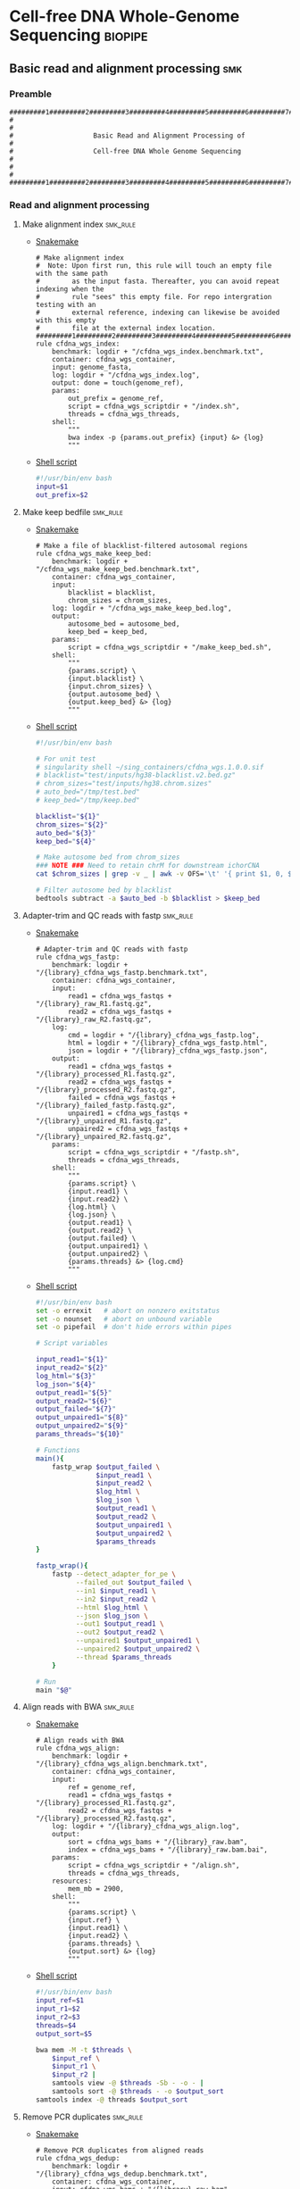 * Cell-free DNA Whole-Genome Sequencing                             :biopipe:
:PROPERTIES:
:header-args: :tangle no :tangle-mode (identity #o555) :mkdirp yes
:header-args+: :noweb yes
:END:
** Basic read and alignment processing                                  :smk:
:PROPERTIES:
:header-args:snakemake: :tangle ./workflow/reads.smk
:END:
*** Preamble
#+begin_src snakemake
#########1#########2#########3#########4#########5#########6#########7#########8
#                                                                              #
#                    Basic Read and Alignment Processing of                    #
#                    Cell-free DNA Whole Genome Sequencing                     #
#                                                                              #
#########1#########2#########3#########4#########5#########6#########7#########8
#+end_src
*** Read and alignment processing
**** Make alignment index                                          :smk_rule:
- [[./workflow/reads.smk::rule cfdna_wgs_index][Snakemake]]
  #+begin_src snakemake
# Make alignment index
#  Note: Upon first run, this rule will touch an empty file with the same path
#        as the input fasta. Thereafter, you can avoid repeat indexing when the
#        rule "sees" this empty file. For repo intergration testing with an
#        external reference, indexing can likewise be avoided with this empty
#        file at the external index location.
#########1#########2#########3#########4#########5#########6#########7#########8
rule cfdna_wgs_index:
    benchmark: logdir + "/cfdna_wgs_index.benchmark.txt",
    container: cfdna_wgs_container,
    input: genome_fasta,
    log: logdir + "/cfdna_wgs_index.log",
    output: done = touch(genome_ref),
    params:
        out_prefix = genome_ref,
        script = cfdna_wgs_scriptdir + "/index.sh",
        threads = cfdna_wgs_threads,
    shell:
        """
        bwa index -p {params.out_prefix} {input} &> {log}
        """
#+end_src
- [[file:scripts/index.sh][Shell script]]
  #+begin_src bash :tangle ./scripts/index.sh
#!/usr/bin/env bash
input=$1
out_prefix=$2

#+end_src
**** Make keep bedfile                                             :smk_rule:
- [[./workflow/reads.smk::rule cfdna_wgs_make_keep_bed][Snakemake]]
  #+begin_src snakemake
# Make a file of blacklist-filtered autosomal regions
rule cfdna_wgs_make_keep_bed:
    benchmark: logdir + "/cfdna_wgs_make_keep_bed.benchmark.txt",
    container: cfdna_wgs_container,
    input:
        blacklist = blacklist,
        chrom_sizes = chrom_sizes,
    log: logdir + "/cfdna_wgs_make_keep_bed.log",
    output:
        autosome_bed = autosome_bed,
        keep_bed = keep_bed,
    params:
        script = cfdna_wgs_scriptdir + "/make_keep_bed.sh",
    shell:
        """
        {params.script} \
        {input.blacklist} \
        {input.chrom_sizes} \
        {output.autosome_bed} \
        {output.keep_bed} &> {log}
        """
#+end_src
- [[file:./scripts/make_keep_bed.sh][Shell script]]
  #+begin_src bash :tangle ./scripts/make_keep_bed.sh
#!/usr/bin/env bash

# For unit test
# singularity shell ~/sing_containers/cfdna_wgs.1.0.0.sif
# blacklist="test/inputs/hg38-blacklist.v2.bed.gz"
# chrom_sizes="test/inputs/hg38.chrom.sizes"
# auto_bed="/tmp/test.bed"
# keep_bed="/tmp/keep.bed"

blacklist="${1}"
chrom_sizes="${2}"
auto_bed="${3}"
keep_bed="${4}"

# Make autosome bed from chrom_sizes
### NOTE ### Need to retain chrM for downstream ichorCNA
cat $chrom_sizes | grep -v _ | awk -v OFS='\t' '{ print $1, 0, $2}' > $auto_bed

# Filter autosome bed by blacklist
bedtools subtract -a $auto_bed -b $blacklist > $keep_bed
#+end_src
**** Adapter-trim and QC reads with fastp                          :smk_rule:
- [[./workflow/reads.smk::rule cfdna_wgs_fastp][Snakemake]]
  #+begin_src snakemake
# Adapter-trim and QC reads with fastp
rule cfdna_wgs_fastp:
    benchmark: logdir + "/{library}_cfdna_wgs_fastp.benchmark.txt",
    container: cfdna_wgs_container,
    input:
        read1 = cfdna_wgs_fastqs + "/{library}_raw_R1.fastq.gz",
        read2 = cfdna_wgs_fastqs + "/{library}_raw_R2.fastq.gz",
    log:
        cmd = logdir + "/{library}_cfdna_wgs_fastp.log",
        html = logdir + "/{library}_cfdna_wgs_fastp.html",
        json = logdir + "/{library}_cfdna_wgs_fastp.json",
    output:
        read1 = cfdna_wgs_fastqs + "/{library}_processed_R1.fastq.gz",
        read2 = cfdna_wgs_fastqs + "/{library}_processed_R2.fastq.gz",
        failed = cfdna_wgs_fastqs + "/{library}_failed_fastp.fastq.gz",
        unpaired1 = cfdna_wgs_fastqs + "/{library}_unpaired_R1.fastq.gz",
        unpaired2 = cfdna_wgs_fastqs + "/{library}_unpaired_R2.fastq.gz",
    params:
        script = cfdna_wgs_scriptdir + "/fastp.sh",
        threads = cfdna_wgs_threads,
    shell:
        """
        {params.script} \
        {input.read1} \
        {input.read2} \
        {log.html} \
        {log.json} \
        {output.read1} \
        {output.read2} \
        {output.failed} \
        {output.unpaired1} \
        {output.unpaired2} \
        {params.threads} &> {log.cmd}
        """
#+end_src
- [[file:scripts/fastp.sh][Shell script]]
  #+begin_src bash :tangle ./scripts/fastp.sh
#!/usr/bin/env bash
set -o errexit   # abort on nonzero exitstatus
set -o nounset   # abort on unbound variable
set -o pipefail  # don't hide errors within pipes

# Script variables

input_read1="${1}"
input_read2="${2}"
log_html="${3}"
log_json="${4}"
output_read1="${5}"
output_read2="${6}"
output_failed="${7}"
output_unpaired1="${8}"
output_unpaired2="${9}"
params_threads="${10}"

# Functions
main(){
    fastp_wrap $output_failed \
               $input_read1 \
               $input_read2 \
               $log_html \
               $log_json \
               $output_read1 \
               $output_read2 \
               $output_unpaired1 \
               $output_unpaired2 \
               $params_threads
}

fastp_wrap(){
    fastp --detect_adapter_for_pe \
          --failed_out $output_failed \
          --in1 $input_read1 \
          --in2 $input_read2 \
          --html $log_html \
          --json $log_json \
          --out1 $output_read1 \
          --out2 $output_read2 \
          --unpaired1 $output_unpaired1 \
          --unpaired2 $output_unpaired2 \
          --thread $params_threads
    }

# Run
main "$@"
#+end_src
**** Align reads with BWA                                          :smk_rule:
- [[./workflow/reads.smk::rule cfdna_wgs_align][Snakemake]]
  #+begin_src snakemake
# Align reads with BWA
rule cfdna_wgs_align:
    benchmark: logdir + "/{library}_cfdna_wgs_align.benchmark.txt",
    container: cfdna_wgs_container,
    input:
        ref = genome_ref,
        read1 = cfdna_wgs_fastqs + "/{library}_processed_R1.fastq.gz",
        read2 = cfdna_wgs_fastqs + "/{library}_processed_R2.fastq.gz",
    log: logdir + "/{library}_cfdna_wgs_align.log",
    output:
        sort = cfdna_wgs_bams + "/{library}_raw.bam",
        index = cfdna_wgs_bams + "/{library}_raw.bam.bai",
    params:
        script = cfdna_wgs_scriptdir + "/align.sh",
        threads = cfdna_wgs_threads,
    resources:
        mem_mb = 2900,
    shell:
        """
        {params.script} \
        {input.ref} \
        {input.read1} \
        {input.read2} \
        {params.threads} \
        {output.sort} &> {log}
        """
#+end_src
- [[file:scripts/align.sh][Shell script]]
  #+begin_src bash :tangle ./scripts/align.sh
#!/usr/bin/env bash
input_ref=$1
input_r1=$2
input_r2=$3
threads=$4
output_sort=$5

bwa mem -M -t $threads \
    $input_ref \
    $input_r1 \
    $input_r2 |
    samtools view -@ $threads -Sb - -o - |
    samtools sort -@ $threads - -o $output_sort
samtools index -@ threads $output_sort
#+end_src
**** Remove PCR duplicates                                         :smk_rule:
- [[./workflow/reads.smk::rule cfdna_wgs_dedup][Snakemake]]
  #+begin_src snakemake
# Remove PCR duplicates from aligned reads
rule cfdna_wgs_dedup:
    benchmark: logdir + "/{library}_cfdna_wgs_dedup.benchmark.txt",
    container: cfdna_wgs_container,
    input: cfdna_wgs_bams + "/{library}_raw.bam",
    log: logdir + "/{library}_cfdna_wgs_dedup.log",
    output: cfdna_wgs_bams + "/{library}_dedup.bam",
    params:
        script = cfdna_wgs_scriptdir + "/dedup.sh",
        threads = cfdna_wgs_threads,
    shell:
        """
        {params.script} \
        {input} \
        {output} \
        {params.threads} &> {log}
        """
#+end_src
- [[file:scripts/dedup.sh][Shell script]]
  #+begin_src bash :tangle ./scripts/dedup.sh
#!/usr/bin/env bash
set -o errexit   # abort on nonzero exitstatus
set -o nounset   # abort on unbound variable
set -o pipefail  # don't hide errors within pipes

# Script variables
raw_bam="${1}"
dedup_bam="${2}"
threads="${3}"

samtools sort -@ $threads -n -o - $raw_bam |
    samtools fixmate -m - - |
    samtools sort -@ $threads -o - - |
    samtools markdup -@ $threads -r - $dedup_bam
samtools index $dedup_bam
#+end_src
**** Filter de-duplicated alignments                               :smk_rule:
- [[./workflow/reads.smk::rule cfdna_wgs_filter_alignment][Snakemake]]
  #+begin_src snakemake
# Filter de-duplicated alignments
#  Remove unmapped, not primary, and duplicate reads. Additional location filter by config bedfile variable.
checkpoint cfdna_wgs_filter_alignment:
    benchmark: logdir + "/{library}_cfdna_wgs_filter_alignment.benchmark.txt",
    container: cfdna_wgs_container,
    input:
        bam = cfdna_wgs_bams + "/{library}_dedup.bam",
        keep_bed = keep_bed,
    log: logdir + "/{library}_cfdna_wgs_filter_alignment.log",
    output: cfdna_wgs_bams + "/{library}_filt.bam",
    params:
        script = cfdna_wgs_scriptdir + "/filter_alignment.sh",
        threads = cfdna_wgs_threads,
    shell:
        """
        {params.script} \
        {input.bam} \
        {input.keep_bed} \
        {params.threads} \
        {output} &> {log}
        """
#+end_src
- [[file:scripts/filter_alignment.sh][Shell script]]
  #+begin_src bash :tangle ./scripts/filter_alignment.sh
#!/usr/bin/env bash

input=$1
keepbed=$2
threads=$3
output=$4

# Filter to reads that are
#  - Only mapped in proper pairs (-f 3)
#  - Excluding any unmapped, not primary alignment, or duplicates
#  - Only mapped to regions in the keep.bed file (-L $bed) (autosomes not in blacklist)
#  - Only MAPQ > 20

samtools view -@ $threads -b -f 3 -F 1284 -h -L $keepbed -M -q 20 -o $output $input

samtools index ${output}
#+end_src
*** Read and alignment QC
**** FastQC                                                        :smk_rule:
- [[./workflow/reads.smk::rule cfdna_wgs_fastqc][Snakemake]]
  #+begin_src snakemake
# Get read quality by FASTQC
rule cfdna_wgs_fastqc:
    benchmark: logdir + "/{library}_{processing}_{read}_cfdna_wgs_fastqc.benchmark.txt",
    container: cfdna_wgs_container,
    input: cfdna_wgs_fastqs + "/{library}_{processing}_{read}.fastq.gz",
    log: logdir + "/{library}_{processing}_{read}_cfdna_wgs_fastqc.log",
    output:
        qc + "/{library}_{processing}_{read}_fastqc.html",
        qc + "/{library}_{processing}_{read}_fastqc.zip",
    params:
        outdir = qc,
        script = cfdna_wgs_scriptdir + "/fastqc.sh",
        threads = cfdna_wgs_threads,
    shell:
        """
        {params.script} \
        {input} \
        {params.outdir} \
        {params.threads} &> {log}
        """
#+end_src
- [[file:scripts/fastqc.sh][Shell script]]
  #+begin_src bash :tangle ./scripts/fastqc.sh
#!/usr/bin/env bash
set -o errexit   # abort on nonzero exitstatus
set -o nounset   # abort on unbound variable
set -o pipefail  # don't hide errors within pipes

# Script variables
input="${1}"
outdir="${2}"
threads="${3}"

# Functions
fastqc  --outdir $outdir \
        --quiet \
        --threads $threads $input
#+end_src
**** Alignment QC                                                  :smk_rule:
- [[./workflow/reads.smk::rule cfdna_wgs_alignment_qc][Snakemake]]
  #+begin_src snakemake
# Get alignment QC using samtools
rule cfdna_wgs_alignment_qc:
    container: cfdna_wgs_container,
    input: cfdna_wgs_bams + "/{library}_{processing}.bam",
    log:
        flagstat = logdir + "/{library}_{processing}_flagstat_cfdna_wgs_alignment_qc.log",
        samstat = logdir + "/{library}_{processing}_samstats_cfdna_wgs_alignment_qc.log",
    output:
        flagstat = qc + "/{library}_{processing}_flagstat.txt",
        samstat = qc + "/{library}_{processing}_samstats.txt",
    params:
        script = cfdna_wgs_scriptdir + "/alignment_qc.sh",
        threads = cfdna_wgs_threads,
    shell:
        """
        {params.script} \
        {input} \
        {log.flagstat} \
        {log.samstat} \
        {output.flagstat} \
        {output.samstat} \
        {params.threads}
        """
#+end_src
- [[file:scripts/alignment_qc.sh][Shell script]]
  #+begin_src bash :tangle ./scripts/alignment_qc.sh
#!/usr/bin/env bash
set -o errexit   # abort on nonzero exitstatus
set -o nounset   # abort on unbound variable
set -o pipefail  # don't hide errors within pipes

# Script variables
input="${1}"
log_flagstat="${2}"
log_samstat="${3}"
output_flagstat="${4}"
output_samstat="${5}"
threads="${6}"

# Functions
main(){
    flagstat $input $output_flagstat $log_flagstat $threads
    samstats $input $output_samstat $log_samstat $threads
}

flagstat(){
    local input="${1}"
    local output="${2}"
    local log="${3}"
    local threads="${4}"
    #
    samtools flagstat -@ $threads $input > $output 2>$log
}

samstats(){
    local input="${1}"
    local output="${2}"
    local log="${3}"
    local threads="${4}"
    #
    samtools stats -@ $threads $input > $output 2>$log
}

# Run
main "$@"
#+end_src
**** Sequencing depth metrics via Picard                           :smk_rule:
- [[./workflow/reads.smk::rule cfdna_wgs_picard_depth][Snakemake]]
  #+begin_src snakemake
# Sequencing depth metrics via Picard
rule cfdna_wgs_picard_depth:
    benchmark: logdir + "/{library}_cfdna_wgs_picard_depth.benchmark.txt",
    container: cfdna_wgs_container,
    input: cfdna_wgs_bams + "/{library}_filt.bam",
    log: logdir + "/{library}_cfdna_wgs_picard_depth.log",
    output: qc + "/{library}_picard_depth.txt",
    params:
        script = cfdna_wgs_scriptdir + "/picard_depth.sh",
        threads = cfdna_wgs_threads,
    shell:
        """
        {params.script} \
        {input} \
        {config[picard_jar]} \
        {config[genome_fasta]} \
        {output}
        """
#+end_src
- [[file:scripts/picard_depth.sh][Shell script]]
  #+begin_src bash :tangle ./scripts/picard_depth.sh
#!/usr/bin/env bash
input=$1
picard_jar=$2
genome_fasta=$3
output=$4

java -jar $picard_jar CollectWgsMetrics \
       INPUT=$input \
       OUTPUT=$output \
       READ_LENGTH=150 \
       REFERENCE_SEQUENCE=$genome_fasta
#+end_src
**** deepTools fragment sizes                                      :smk_rule:
- [[./workflow/reads.smk::rule cfdna_wgs_bampefragsize][Snakemake]]
  #+begin_src snakemake
# Get fragment sizes using deepTools
rule cfdna_wgs_bampefragsize:
    benchmark: logdir + "/cfdna_wgs_bampefragsize.benchmark.txt",
    container: cfdna_wgs_container,
    input: expand(cfdna_wgs_bams + "/{library}_filt.bam", library = CFDNA_WGS_LIBRARIES),
    log: logdir + "/cfdna_wgs_bampefragsize.log",
    output:
        raw = qc + "/deeptools_frag_lengths.txt",
        hist = qc + "/deeptools_frag_lengths.png",
    params:
        blacklist = config["blacklist"],
        script = cfdna_wgs_scriptdir + "/bampefragsize.sh",
        threads = cfdna_wgs_threads,
    shell:
        """
        {params.script} \
        "{input}" \
        {log} \
        {output.hist} \
        {output.raw} \
        {params.blacklist} \
        {params.threads}
        """
#+end_src
- [[file:scripts/bampefragsize.sh][Shell script]]
  #+begin_src bash :tangle ./scripts/bampefragsize.sh
#!/usr/bin/env bash
#!/usr/bin/env bash
set -o errexit   # abort on nonzero exitstatus
set -o nounset   # abort on unbound variable
set -o pipefail  # don't hide errors within pipes

# Script variables

input="${1}"
log="${2}"
output_hist="${3}"
output_raw="${4}"
blacklist="${5}"
threads="${6}"


bamPEFragmentSize --bamfiles $input \
                  --numberOfProcessors $threads \
                  --blackListFileName $blacklist \
                  --histogram $output_hist \
                  --maxFragmentLength 1000 \
                  --outRawFragmentLengths $output_raw
#+end_src
**** deepTools bamCoverage                                         :smk_rule:
- [[./workflow/reads.smk::rule cfdna_wgs_bamcoverage][Snakemake]]
  #+begin_src snakemake
# Make deeptools bamCoverage bedfile
rule cfdna_wgs_bamcoverage:
    benchmark: logdir + "/{library}_cfdna_wgs_bamcoverage.benchmark.txt",
    container: cfdna_wgs_container,
    input: cfdna_wgs_bams + "/{library}_filt.bam",
    log: logdir + "/{library}_cfdna_wgs_bamcoverage.log",
    output: qc + "/{library}_bamcoverage.bg",
    params:
        bin = "10000",
        blacklist = config["blacklist"],
        script = cfdna_wgs_scriptdir + "/bamcoverage.sh",
        threads = cfdna_wgs_threads,
    shell:
        """
        {params.script} \
        {input} \
        {output} \
        {params.bin} \
        {params.blacklist} \
        {params.threads} &> {log}
        """
#+end_src
- [[file:scripts/bamcoverage.sh][Shell script]]
  #+begin_src bash :tangle ./scripts/bamcoverage.sh
#!/usr/bin/env bash

in_bam=$1
bin=$3
blacklist=$4
threads=$5
out_bg=$2

bamCoverage \
    --bam $in_bam \
    --binSize $bin \
    --blackListFileName $blacklist \
    --effectiveGenomeSize 2913022398 \
    --extendReads \
    --ignoreDuplicates \
    --ignoreForNormalization chrX \
    --normalizeUsing RPGC \
    --numberOfProcessors $threads \
    --outFileFormat bedgraph \
    --outFileName $out_bg
#+end_src
**** deepTools plotCoverage                                        :smk_rule:
- [[./workflow/reads.smk::rule cfdna_wgs_plotcoverage][Snakemake]]
  #+begin_src snakemake
# Make deepTools plotCoverage coverage maps for all filtered bams
rule cfdna_wgs_plotcoverage:
    benchmark: logdir + "/cfdna_wgs_plotcoverage.benchmark.txt",
    container: cfdna_wgs_container,
    input: expand(cfdna_wgs_bams + "/{library}_filt.bam", library = CFDNA_WGS_LIBRARIES),
    log: logdir + "/cfdna_wgs_plotcoverage.log",
    output:
        raw = qc + "/cfdna_wgs_coverage.tsv",
        plot = qc + "/cfdna_wgs_coverage.pdf",
    params:
        blacklist = config["blacklist"],
        script = cfdna_wgs_scriptdir + "/plotcoverage.sh",
        threads = cfdna_wgs_threads,
    shell:
        """
        {params.script} \
        "{input}" \
        {params.blacklist} \
        {params.threads} \
        {output.raw} \
        {output.plot} &> {log}
        """
#+end_src
- [[file:scripts/plotcoverage.sh][Shell script]]
  #+begin_src bash :tangle ./scripts/plotcoverage.sh
#!/usr/bin/env bash
in_bam_string=$1
blacklist=$2
threads=$3
out_raw=$4
out_plot=$5

plotCoverage \
    --bamfiles $in_bam_string \
    --blackListFileName $blacklist \
    --extendReads \
    --numberOfProcessors $threads \
    --outRawCounts $out_raw \
    --plotFile $out_plot \
    --plotFileFormat pdf \
    --skipZeros
#+end_src
**** MultiQC                         :smk_rule:
- [[./workflow/reads.smk::rule cfdna_wgs_multiqc][Snakemake]]
  #+begin_src snakemake
# Aggregate QC files using MultiQC
rule cfdna_wgs_multiqc:
    benchmark: logdir + "/cfdna_wgs_multiqc.benchmark.txt",
    container: cfdna_wgs_container,
    input:
        expand(logdir + "/{library}_cfdna_wgs_fastp.json", library = CFDNA_WGS_LIBRARIES),
        expand(qc + "/{library}_{processing}_{read}_fastqc.zip", library = CFDNA_WGS_LIBRARIES, processing = ["raw", "processed", "unpaired"], read = ["R1","R2"]),
        expand(qc + "/{library}_{processing}_samstats.txt", library = CFDNA_WGS_LIBRARIES, processing = ["raw","filt"]),
        expand(qc + "/{library}_{processing}_flagstat.txt", library = CFDNA_WGS_LIBRARIES, processing = ["raw","filt"]),
        expand(qc + "/{library}_picard_depth.txt", library = CFDNA_WGS_LIBRARIES),
        qc + "/deeptools_frag_lengths.txt",
        qc + "/cfdna_wgs_coverage.tsv",
    log: logdir + "/cfdna_wgs_multiqc.log",
    output:
        qc + "/cfdna_wgs_multiqc.html",
        qc + "/cfdna_wgs_multiqc_data/multiqc_fastqc.txt",
        qc + "/cfdna_wgs_multiqc_data/multiqc_samtools_stats.txt",
        qc + "/cfdna_wgs_multiqc_data/multiqc_picard_wgsmetrics.txt",
        qc + "/cfdna_wgs_multiqc_data/multiqc_samtools_flagstat.txt",
    params:
        out_dir = qc,
        out_name = "cfdna_wgs_multiqc",
        script = cfdna_wgs_scriptdir + "/multiqc.sh",
        threads = cfdna_wgs_threads,
    shell:
        """
        {params.script} \
        "{input}" \
        {params.out_name} \
        {params.out_dir} &> {log}
        """
#+end_src
- [[file:scripts/multiqc.sh][Shell script]]
  #+begin_src bash :tangle ./scripts/multiqc.sh
#!/usr/bin/env bash
set -o errexit   # abort on nonzero exitstatus
set -o nounset   # abort on unbound variable
set -o pipefail  # don't hide errors within pipes

# Script variables

   input="${1}"
out_name="${2}"
 out_dir="${3}"

# Functions

multiqc $input \
        --force \
        --outdir $out_dir \
        --filename $out_name
#+end_src
**** Make aggregate QC table                                       :smk_rule:
- [[./workflow/reads.smk::rule cfdna_wgs_make_qc_tsv][Snakemake]]
  #+begin_src snakemake
# Make a tab-separated aggregate QC table
checkpoint cfdna_wgs_make_qc_tsv:
    benchmark: logdir + "/cfdna_wgs_make_qc_tsv.benchmark.txt",
    container: cfdna_wgs_container,
    input:
        fq = qc + "/cfdna_wgs_multiqc_data/multiqc_fastqc.txt",
        mqsam = qc + "/cfdna_wgs_multiqc_data/multiqc_samtools_stats.txt",
        mqflag = qc + "/cfdna_wgs_multiqc_data/multiqc_samtools_flagstat.txt",
        picard = qc + "/cfdna_wgs_multiqc_data/multiqc_picard_wgsmetrics.txt",
        deeptools_frag = qc + "/deeptools_frag_lengths.txt",
        deeptools_cov = qc + "/cfdna_wgs_coverage.tsv",
    log: logdir + "/cfdna_wgs_make_qc_tsv.log",
    output:
        readqc = qc + "/cfdna_wgs_read_qc.tsv",
        fraglen = qc + "/cfdna_wgs_frag_len.tsv",
    params:
        script = cfdna_wgs_scriptdir + "/make_qc_tsv.R",
    shell:
        """
        Rscript {params.script} \
        {input.fq} \
        {input.mqsam} \
        {input.mqflag} \
        {input.picard} \
        {input.deeptools_frag} \
        {input.deeptools_cov} \
        {output.readqc} \
        {output.fraglen} >& {log}
        """
#+end_src
- [[file:scripts/make_qc_tsv.R][Rscript]]
  #+begin_src R :tangle ./scripts/make_qc_tsv.R
#!/usr/bin/env Rscript
#
# Unit test variables
## mqc_dir="test/analysis/qc/cfdna_wgs_multiqc_data"
## fastqc_input = paste0(mqc_dir,"/multiqc_fastqc.txt")
## samstats_input = paste0(mqc_dir, "/multiqc_samtools_stats.txt")
## flagstats_input = paste0(mqc_dir, "/multiqc_samtools_flagstat.txt")
## picard_input = paste0(mqc_dir, "/multiqc_picard_wgsmetrics.txt")
## deeptools_frag_input = "test/analysis/qc/deeptools_frag_lengths.txt"
## deeptools_cov_input = "test/analysis/qc/cfdna_wgs_coverage.tsv"

args = commandArgs(trailingOnly = TRUE)
fastqc_input = args[1]
samstats_input = args[2]
flagstats_input = args[3]
picard_input = args[4]
deeptools_frag_input = args[5]
deeptools_cov_input = args[6]
readqc_out_tbl = args[7]
frag_len_out_tbl = args[8]

library(tidyverse)

process_multiqc_fastqc = function(multiqc_fastqc_input){
  as_tibble(read.table(multiqc_fastqc_input, header = TRUE, sep = '\t', stringsAsFactors = FALSE)) %>%
  mutate(library = substr(Filename,1,6)) %>%
  mutate(read = ifelse(grepl("R1", Filename), "read1", "read2")) %>%
  mutate(fastq_processing = gsub("_.*$","",substr(Sample, 8, length(Sample)))) %>%
  select(!c(Sample,File.type,Encoding)) %>%
  pivot_wider(
    names_from = c(read,fastq_processing),
    values_from = !c(library,read,fastq_processing))
}

fastqc = process_multiqc_fastqc(fastqc_input)
  as_tibble(read.table(fastqc_input, header = TRUE, sep = '\t', stringsAsFactors = FALSE)) %>%
  mutate(library = substr(Sample, 1, 6)) %>%
  mutate(bam_processing = gsub("_.*$","",substr(Sample, 8, length(Sample)))) %>%
  select(!c(Sample)) %>%
  pivot_wider(
    names_from = c(bam_processing),
    values_from = !c(library, bam_processing))

process_multiqc_samfile = function(multiqc_samfile){
  read_tsv(multiqc_samfile) %>% mutate(library = substr(Sample, 1, 6)) %>%
  mutate(bam_processing = gsub("_.*$","",gsub("lib..._","", Sample))) %>%
  select(!c(Sample)) %>%
  pivot_wider(
    names_from = c(bam_processing),
    values_from = !c(library, bam_processing))
}

samstats = process_multiqc_samfile(samstats_input)
flagstats = process_multiqc_samfile(flagstats_input)

deeptools_frag = read_tsv(deeptools_frag_input, col_names = c("frag_len","frag_count","file"), skip = 1) %>%
  filter(frag_len < 500) %>%
  mutate(library = substr(gsub("^.*lib", "lib", file), 1,6)) %>%
  mutate(frag_len = sub("^", "frag_len", frag_len)) %>%
  select(library, frag_len, frag_count) %>%
  pivot_wider(
    names_from = frag_len,
    values_from = frag_count)

picard = as_tibble(read.table(picard_input, header = TRUE, sep = '\t', stringsAsFactors = FALSE)) %>%
  mutate(library = Sample)

deeptools_cov = read_tsv(deeptools_cov_input, skip = 1) %>%
  pivot_longer(!c(`#'chr'`, `'start'`,`'end'`), names_to = "file", values_to = "cnt") %>%
  rename(chr = `#'chr'`,
         start = `'start'`,
         end = `'end'`) %>%
  mutate(library = substr(file, 2, 7)) %>%
  group_by(library) %>%
  summarise(
    mean_cov = mean(cnt),
    median_cov = median(cnt),
            )

readqc = fastqc %>%
  left_join(samstats, by = "library") %>%
  left_join(flagstats, by = "library") %>%
  left_join(deeptools_frag, by = "library") %>%
  left_join(picard, by = "library") %>%
  left_join(deeptools_cov, by = "library")

write.table(readqc, file = readqc_out_tbl, row.names = F, sep = '\t', quote = F)

all_frag_len = data.frame(frag_len = 1:500)

frag_len =
  readqc %>% select(starts_with("frag_len") | matches("library")) %>%
  pivot_longer(!library, names_to = "frag_len", values_to = "count") %>%
  mutate(frag_len = as.numeric(gsub("frag_len","",frag_len))) %>%
  mutate(count = as.numeric(count)) %>%
  pivot_wider(names_from = library, values_from = count) %>%
  right_join(all_frag_len) %>% arrange(frag_len) %>%
  replace(is.na(.), 0)

write_tsv(frag_len, file = frag_len_out_tbl)

#+end_src

*** Development :dev:
:PROPERTIES:
:header-args:snakemake: :tangle no
:END:
**** Ideas
:PROPERTIES:
:header-args:snakemake: :tangle no
:END:
**** Downsample bams                                               :smk_rule:
- Snakemake
  #+begin_src snakemake
# Alignment downsampling
#  Note: Used for all rule input "get_ds_candidates". See that function in
#  workflow/int_test.smk

rule downsample_bams:
    input:
        cfdna_wgs_bam_dir + "/filt/{library_id}_filt.bam",
    output:
        cfdna_wgs_bam_dir + "/ds/{library_id}_ds{milreads}.bam",
    log:
        config["logdir"] + "/downsample_bam_{library_id}_{milreads}.err"
    container:
        config["cfdna_wgs_container"]
    shell:
        """
        {config[cfdna_wgs_script_dir]}/downsample_bam.sh {input} {wildcards.milreads} {output} 2>{log}
        """
#+end_src
- Shell script
  #+begin_src bash
## Calculate the sampling factor based on the intended number of reads:
FACTOR=$(samtools idxstats $1 | cut -f3 | awk -v COUNT=$2 'BEGIN {total=0} {total += $1} END {print COUNT/total}')

if [[ $FACTOR > 1 ]]; then
    echo "DS reads exceeds total for $1"
    cp $1 $3
else
    sambamba view -s $FACTOR -f bam -l 5 $1 > $3
fi
#+end_src
  #+begin_src bash
# Collect only deduped, mapped, paired reads of >q20
samtools idxstats test/bam/lib001.bam | cut -f 1 | grep -vE 'chrM|_random|chrU|chrEBV|\*' | \
xargs samtools view -f 1 -F 1284 -q 20 -o /tmp/test.bam test/bam/lib001.bam

# From this high-quality subset, perform downsampling to a set number of reads:
FACTOR=$(samtools idxstats $1 | cut -f3 | awk -v COUNT=$2 'BEGIN {total=0} {total += $1} END {print COUNT/total}')

if [[ $FACTOR > 1 ]]; then
    echo "DS reads exceeds total for $1"
else
samtools idxstats in.bam | cut -f 1 | grep -vE 'chrM|_random|chrU|chrEBV|\*' | \
xargs samtools view -f 1 -F 1284 -q 20 -o out.bam in.bam
    sambamba view -s $FACTOR -f bam -l 5 $1 > $3
fi
#+end_src
**** Make aggregate QC table                                       :smk_rule:
- [[./workflow/reads.smk::rule cfdna_wgs_make_qc_tsv][Snakemake]]
  #+begin_src snakemake
# Make a tab-separated aggregate QC table
checkpoint cfdna_wgs_make_qc_tsv:
    benchmark: logdir + "/cfdna_wgs_make_qc_tsv.benchmark.txt",
    container: cfdna_wgs_container,
    input:
        fq = qc + "/cfdna_wgs_multiqc_data/multiqc_fastqc.txt",
        #sam = qc + "/cfdna_wgs_multiqc_data/multiqc_samtools_stats.txt",
        flag = qc + "/cfdna_wgs_multiqc_data/multiqc_samtools_flagstat.txt",
        picard = qc + "/cfdna_wgs_multiqc_data/multiqc_picard_wgsmetrics.txt",
        deeptools_frag = qc + "/deeptools_frag_lengths.txt",
        deeptools_cov = qc + "/cfdna_wgs_coverage.tsv",
    log: logdir + "/cfdna_wgs_make_qc_tsv.log",
    output:
        readqc = qc + "/cfdna_wgs_read_qc.tsv",
        fraglen = qc + "/cfdna_wgs_frag_len.tsv",
    params:
        script = cfdna_wgs_scriptdir + "/make_qc_tsv.R",
    shell:
        """
        Rscript {params.script} \
        {input.fq} \
        {input.flag} \
        {input.picard} \
        {input.deeptools_frag} \
        {input.deeptools_cov} \
        {output.readqc} \
        {output.fraglen} >& {log}
        """
#+end_src
- [[file:scripts/make_qc_tsv.R][Rscript]]
  #+begin_src R
#!/usr/bin/env Rscript
#
# Unit test variables
## mqc_dir="test/analysis/qc/cfdna_wgs_multiqc_data"
## fastqc_input = paste0(mqc_dir,"/multiqc_fastqc.txt")
## samstats_input = paste0(mqc_dir, "/multiqc_samtools_stats.txt")
## flagstats_input = paste0(mqc_dir, "/multiqc_samtools_flagstat.txt")
## picard_input = paste0(mqc_dir, "/multiqc_picard_wgsmetrics.txt")
## deeptools_frag_input = "test/analysis/qc/deeptools_frag_lengths.txt"
## deeptools_cov_input = "test/analysis/qc/cfdna_wgs_coverage.tsv"

args = commandArgs(trailingOnly = TRUE)
fastqc_input = args[1]
#samstats_input = args[2]
flagstats_input = args[2]
picard_input = args[3]
deeptools_frag_input = args[4]
deeptools_cov_input = args[5]
readqc_out_tbl = args[6]
frag_len_out_tbl = args[7]

library(tidyverse)

process_multiqc_fastqc = function(multiqc_fastqc_input){
  as_tibble(read.table(multiqc_fastqc_input, header = TRUE, sep = '\t', stringsAsFactors = FALSE)) %>%
  mutate(library = substr(Filename,1,6)) %>%
  mutate(read = ifelse(grepl("R1", Filename), "read1", "read2")) %>%
  mutate(fastq_processing = gsub("_.*$","",substr(Sample, 8, length(Sample)))) %>%
  select(!c(Sample,File.type,Encoding)) %>%
  pivot_wider(
    names_from = c(read,fastq_processing),
    values_from = !c(library,read,fastq_processing))
}

fastqc = process_multiqc_fastqc(fastqc_input)

process_multiqc_samfile = function(multiqc_samfile){
  as_tibble(read.table(multiqc_samfile, header = TRUE, sep = '\t', stringsAsFactors = FALSE)) %>%
  mutate(library = substr(Sample, 1, 6)) %>%
  mutate(bam_processing = gsub("_.*$","",substr(Sample, 8, length(Sample)))) %>%
  select(!c(Sample)) %>%
  pivot_wider(
    names_from = c(bam_processing),
    values_from = !c(library, bam_processing))
}

#samstats = process_multiqc_samfile(samstats_input)
flagstats = process_multiqc_samfile(flagstats_input)

deeptools_frag = read_tsv(deeptools_frag_input, col_names = c("frag_len","frag_count","file"), skip = 1) %>%
  filter(frag_len < 500) %>%
  mutate(library = substr(gsub("^.*lib", "lib", file), 1,6)) %>%
  mutate(frag_len = sub("^", "frag_len", frag_len)) %>%
  select(library, frag_len, frag_count) %>%
  pivot_wider(
    names_from = frag_len,
    values_from = frag_count)

picard = as_tibble(read.table(picard_input, header = TRUE, sep = '\t', stringsAsFactors = FALSE)) %>%
  mutate(library = Sample)

deeptools_cov = read_tsv(deeptools_cov_input, skip = 1) %>%
  pivot_longer(!c(`#'chr'`, `'start'`,`'end'`), names_to = "file", values_to = "cnt") %>%
  rename(chr = `#'chr'`,
         start = `'start'`,
         end = `'end'`) %>%
  mutate(library = substr(file, 2, 7)) %>%
  group_by(library) %>%
  summarise(
    mean_cov = mean(cnt),
    median_cov = median(cnt),
            )

readqc = fastqc %>%
  #left_join(samstats, by = "library") %>%
  left_join(flagstats, by = "library") %>%
  left_join(deeptools_frag, by = "library") %>%
  left_join(picard, by = "library") %>%
  left_join(deeptools_cov, by = "library")

write.table(readqc, file = readqc_out_tbl, row.names = F, sep = '\t', quote = F)

all_frag_len = data.frame(frag_len = 1:500)

frag_len =
  readqc %>% select(starts_with("frag_len") | matches("library")) %>%
  pivot_longer(!library, names_to = "frag_len", values_to = "count") %>%
  mutate(frag_len = as.numeric(gsub("frag_len","",frag_len))) %>%
  mutate(count = as.numeric(count)) %>%
  pivot_wider(names_from = library, values_from = count) %>%
  right_join(all_frag_len) %>% arrange(frag_len) %>%
  replace(is.na(.), 0)

write_tsv(frag_len, file = frag_len_out_tbl)

#+end_src
*** Reference :ref
**** [[46270062-e3f4-46c9-9d71-5868376e495b][smk yas]]
**** [[file:./workflow/reads.smk][Link to Snakefile]]
** Analysis of copy number alteration                                   :smk:
:PROPERTIES:
:header-args:snakemake: :tangle ./workflow/cna.smk
:END:
*** Preamble
#+begin_src snakemake
# Cell-free DNA whole genome sequencing analysis of copy number alteration
#+end_src
*** Filter fragments by length                                     :smk_rule:
- [[./workflow/cna.smk::rule cfdna_cna_frag_filt][Snakemake]]
  #+begin_src snakemake
# Filter fragments by length
rule cfdna_wgs_frag_filt:
    benchmark: logdir + "/{library}_{frag_distro}_cfdna_wgs_frag_filt.benchmark.txt",
    container: cfdna_wgs_container,
    input: cfdna_wgs_cna_in_bams + "/{library}.bam",
    log: logdir + "/{library}_{frag_distro}_cfdna_wgs_frag_filt.log",
    output:
        nohead = temp(cfdna_wgs_cna_frag_bams + "/{library}_frag{frag_distro}.nohead"),
        onlyhead = temp(cfdna_wgs_cna_frag_bams + "/{library}_frag{frag_distro}.only"),
        final = cfdna_wgs_cna_frag_bams + "/{library}_frag{frag_distro}.bam",
    params:
        script = cfdna_wgs_scriptdir + "/frag_filt.sh",
        threads = cfdna_wgs_threads,
    shell:
        """
        frag_min=$(echo {wildcards.frag_distro} | sed -e "s/_.*$//g")
        frag_max=$(echo {wildcards.frag_distro} | sed -e "s/^.*_//g")
        {params.script} \
        {input} \
        {output.nohead} \
        $frag_min \
        $frag_max \
        {config[threads]} \
        {output.onlyhead} \
        {output.final}
        """
#+end_src
- [[file:./scripts/frag_filt.sh][Shell script]]
  #+begin_src bash :tangle ./scripts/frag_filt.sh
#!/usr/bin/env bash

# Steps
## Filter by absolute value of TLEN for each read
sambamba view -t $5 $1 | awk -F'\t' -v upper="$4" 'sqrt($9*$9) < upper {print $0}' | awk -F'\t' -v lower="$3" 'sqrt($9*$9) > lower {print $0}'> $2

## Restore header
sambamba view -H $1 > $6

cat $6 $2 | sambamba view -t 4 -S -f bam /dev/stdin | sambamba sort -t 4 -o $7 /dev/stdin


#+end_src
*** Convert bam to wig                                             :smk_rule:
- [[./workflow/cna.smk::rule cfdna_wgs_bam_to_wig][Snakemake]]
  #+begin_src snakemake
# Use readCounter to create windowed wig from bam file
rule cfdna_wgs_bam_to_wig:
    benchmark: logdir + "/{library}_{frag_distro}_cfdna_wgs_bam_to_wig.benchmark.txt",
    container: cfdna_wgs_container,
    input: cfdna_wgs_cna_frag_bams + "/{library}_frag{frag_distro}.bam",
    log: logdir + "/{library}_{frag_distro}_cfdna_wgs_bam_to_wig.log",
    output: cfdna_wgs_cna_wigs + "/{library}_frag{frag_distro}.wig",
    params:
        chrs = chrs,
        script = cfdna_wgs_scriptdir + "/bam_to_wig.sh",
        threads = cfdna_wgs_threads,
    shell:
        """
        /opt/hmmcopy_utils/bin/readCounter \
        --chromosome "{params.chrs}" \
        --quality 20 \
        --window 1000000 \
        {input} > {output}
        """
#+end_src
- [[file:./scripts/bam_to_wig.sh][Shell script]]
  #+begin_src bash :tangle ./scripts/bam_to_wig.sh
#!/usr/bin/env bash
input=$1
output=$2

        /opt/hmmcopy_utils/bin/readCounter --window 1000000 --quality 20 \
        --chromosome {params.chrs} \
        {input} > {output}

#+end_src
*** Run ichorCNA without a panel of normals                        :smk_rule:
- [[./workflow/cna.smk::rule cfdna_wgs_ichor_nopon][Snakemake]]
  #+begin_src snakemake
# Run ichorCNA without a panel of normals
rule cfdna_wgs_ichor_nopon:
    input:
        wig = cfdna_wgs_cna_wigs + "/{library}_frag{frag_distro}.wig",
    output:
        cfdna_wgs_cna_ichor_nopon + "/{library}_frag{frag_distro}.cna.seg",
    params:
        script = cfdna_wgs_scriptdir + "/MOD_runIchorCNA.R",
        out_dir = cfdna_wgs_cna_ichor_nopon,
    container:
        cfdna_wgs_container,
    shell:
        """
        Rscript {params.script} \
         --id {wildcards.library}_frag{wildcards.frag_distro} \
         --WIG {input.wig} \
         --gcWig /opt/ichorCNA/inst/extdata/gc_hg38_1000kb.wig \
         --mapWig /opt/ichorCNA/inst/extdata/map_hg38_1000kb.wig \
         --centromere /opt/ichorCNA/inst/extdata/GRCh38.GCA_000001405.2_centromere_acen.txt \
         --normal "c(0.95, 0.99, 0.995, 0.999)" \
         --ploidy "c(2)" \
         --maxCN 3 \
         --estimateScPrevalence FALSE \
         --scStates "c()" \
         --outDir {params.out_dir}
        """
#+end_src
- Rscript
  #+begin_src R :tangle ./scripts/MOD_runIchorCNA.R
# file:   ichorCNA.R
# authors: Gavin Ha, Ph.D.
#          Fred Hutch
# contact: <gha@fredhutch.org>
#
#         Justin Rhoades
#          Broad Institute
# contact: <rhoades@broadinstitute.org>

# ichorCNA: https://github.com/broadinstitute/ichorCNA
# date:   July 24, 2019
# description: Hidden Markov model (HMM) to analyze Ultra-low pass whole genome sequencing (ULP-WGS) data.
# This script is the main script to run the HMM.

library(optparse)

option_list <- list(
  make_option(c("--WIG"), type = "character", help = "Path to tumor WIG file. Required."),
  make_option(c("--NORMWIG"), type = "character", default=NULL, help = "Path to normal WIG file. Default: [%default]"),
  make_option(c("--gcWig"), type = "character", help = "Path to GC-content WIG file; Required"),
  make_option(c("--mapWig"), type = "character", default=NULL, help = "Path to mappability score WIG file. Default: [%default]"),
  make_option(c("--normalPanel"), type="character", default=NULL, help="Median corrected depth from panel of normals. Default: [%default]"),
  make_option(c("--exons.bed"), type = "character", default=NULL, help = "Path to bed file containing exon regions. Default: [%default]"),
  make_option(c("--id"), type = "character", default="test", help = "Patient ID. Default: [%default]"),
  make_option(c("--centromere"), type="character", default=NULL, help = "File containing Centromere locations; if not provided then will use hg19 version from ichorCNA package. Default: [%default]"),
  make_option(c("--minMapScore"), type = "numeric", default=0.9, help="Include bins with a minimum mappability score of this value. Default: [%default]."),
  make_option(c("--rmCentromereFlankLength"), type="numeric", default=1e5, help="Length of region flanking centromere to remove. Default: [%default]"),
  make_option(c("--normal"), type="character", default="0.5", help = "Initial normal contamination; can be more than one value if additional normal initializations are desired. Default: [%default]"),
  make_option(c("--scStates"), type="character", default="NULL", help = "Subclonal states to consider. Default: [%default]"),
  make_option(c("--coverage"), type="numeric", default=NULL, help = "PICARD sequencing coverage. Default: [%default]"),
  make_option(c("--lambda"), type="character", default="NULL", help="Initial Student's t precision; must contain 4 values (e.g. c(1500,1500,1500,1500)); if not provided then will automatically use based on variance of data. Default: [%default]"),
  make_option(c("--lambdaScaleHyperParam"), type="numeric", default=3, help="Hyperparameter (scale) for Gamma prior on Student's-t precision. Default: [%default]"),
  #	make_option(c("--kappa"), type="character", default=50, help="Initial state distribution"),
  make_option(c("--ploidy"), type="character", default="2", help = "Initial tumour ploidy; can be more than one value if additional ploidy initializations are desired. Default: [%default]"),
  make_option(c("--maxCN"), type="numeric", default=7, help = "Total clonal CN states. Default: [%default]"),
  make_option(c("--estimateNormal"), type="logical", default=TRUE, help = "Estimate normal. Default: [%default]"),
  make_option(c("--estimateScPrevalence"), type="logical", default=TRUE, help = "Estimate subclonal prevalence. Default: [%default]"),
  make_option(c("--estimatePloidy"), type="logical", default=TRUE, help = "Estimate tumour ploidy. Default: [%default]"),
  make_option(c("--maxFracCNASubclone"), type="numeric", default=0.7, help="Exclude solutions with fraction of subclonal events greater than this value. Default: [%default]"),
  make_option(c("--maxFracGenomeSubclone"), type="numeric", default=0.5, help="Exclude solutions with subclonal genome fraction greater than this value. Default: [%default]"),
  make_option(c("--minSegmentBins"), type="numeric", default=50, help="Minimum number of bins for largest segment threshold required to estimate tumor fraction; if below this threshold, then will be assigned zero tumor fraction."),
  make_option(c("--altFracThreshold"), type="numeric", default=0.05, help="Minimum proportion of bins altered required to estimate tumor fraction; if below this threshold, then will be assigned zero tumor fraction. Default: [%default]"),
  make_option(c("--chrNormalize"), type="character", default="c(1:22)", help = "Specify chromosomes to normalize GC/mappability biases. Default: [%default]"),
  make_option(c("--chrTrain"), type="character", default="c(1:22)", help = "Specify chromosomes to estimate params. Default: [%default]"),
  make_option(c("--chrs"), type="character", default="c(1:22,\"X\")", help = "Specify chromosomes to analyze. Default: [%default]"),
  make_option(c("--genomeBuild"), type="character", default="hg19", help="Geome build. Default: [%default]"),
  make_option(c("--genomeStyle"), type = "character", default = "NCBI", help = "NCBI or UCSC chromosome naming convention; use UCSC if desired output is to have \"chr\" string. [Default: %default]"),
  make_option(c("--normalizeMaleX"), type="logical", default=TRUE, help = "If male, then normalize chrX by median. Default: [%default]"),
  make_option(c("--minTumFracToCorrect"), type="numeric", default=0.1, help = "Tumor-fraction correction of bin and segment-level CNA if sample has minimum estimated tumor fraction. [Default: %default]"),
  make_option(c("--fracReadsInChrYForMale"), type="numeric", default=0.001, help = "Threshold for fraction of reads in chrY to assign as male. Default: [%default]"),
  make_option(c("--includeHOMD"), type="logical", default=FALSE, help="If FALSE, then exclude HOMD state. Useful when using large bins (e.g. 1Mb). Default: [%default]"),
  make_option(c("--txnE"), type="numeric", default=0.9999999, help = "Self-transition probability. Increase to decrease number of segments. Default: [%default]"),
  make_option(c("--txnStrength"), type="numeric", default=1e7, help = "Transition pseudo-counts. Exponent should be the same as the number of decimal places of --txnE. Default: [%default]"),
  make_option(c("--plotFileType"), type="character", default="pdf", help = "File format for output plots. Default: [%default]"),
	make_option(c("--plotYLim"), type="character", default="c(-2,2)", help = "ylim to use for chromosome plots. Default: [%default]"),
  make_option(c("--outDir"), type="character", default="./", help = "Output Directory. Default: [%default]"),
  make_option(c("--libdir"), type = "character", default=NULL, help = "Script library path. Usually exclude this argument unless custom modifications have been made to the ichorCNA R package code and the user would like to source those R files. Default: [%default]")
)
parseobj <- OptionParser(option_list=option_list)
opt <- parse_args(parseobj)
print(opt)
options(scipen=0, stringsAsFactors=F)

library(HMMcopy)
library(GenomicRanges)
library(GenomeInfoDb)
options(stringsAsFactors=FALSE)
options(bitmapType='cairo')

patientID <- opt$id
tumour_file <- opt$WIG
normal_file <- opt$NORMWIG
gcWig <- opt$gcWig
mapWig <- opt$mapWig
normal_panel <- opt$normalPanel
exons.bed <- opt$exons.bed  # "0" if none specified
centromere <- opt$centromere
minMapScore <- opt$minMapScore
flankLength <- opt$rmCentromereFlankLength
normal <- eval(parse(text = opt$normal))
scStates <- eval(parse(text = opt$scStates))
lambda <- eval(parse(text = opt$lambda))
lambdaScaleHyperParam <- opt$lambdaScaleHyperParam
estimateNormal <- opt$estimateNormal
estimatePloidy <- opt$estimatePloidy
estimateScPrevalence <- opt$estimateScPrevalence
maxFracCNASubclone <- opt$maxFracCNASubclone
maxFracGenomeSubclone <- opt$maxFracGenomeSubclone
minSegmentBins <- opt$minSegmentBins
altFracThreshold <- opt$altFracThreshold
ploidy <- eval(parse(text = opt$ploidy))
coverage <- opt$coverage
maxCN <- opt$maxCN
txnE <- opt$txnE
txnStrength <- opt$txnStrength
normalizeMaleX <- as.logical(opt$normalizeMaleX)
includeHOMD <- as.logical(opt$includeHOMD)
minTumFracToCorrect <- opt$minTumFracToCorrect
fracReadsInChrYForMale <- opt$fracReadsInChrYForMale
chrXMedianForMale <- -0.1
outDir <- opt$outDir
libdir <- opt$libdir
plotFileType <- opt$plotFileType
plotYLim <- eval(parse(text=opt$plotYLim))
gender <- NULL
outImage <- paste0(outDir,"/", patientID,".RData")
genomeBuild <- opt$genomeBuild
genomeStyle <- opt$genomeStyle
chrs <- as.character(eval(parse(text = opt$chrs)))
chrTrain <- as.character(eval(parse(text=opt$chrTrain)));
chrNormalize <- as.character(eval(parse(text=opt$chrNormalize)));
seqlevelsStyle(chrs) <- genomeStyle
seqlevelsStyle(chrNormalize) <- genomeStyle
seqlevelsStyle(chrTrain) <- genomeStyle

## load ichorCNA library or source R scripts
if (!is.null(libdir) && libdir != "None"){
	source(paste0(libdir,"/R/utils.R"))
	source(paste0(libdir,"/R/segmentation.R"))
	source(paste0(libdir,"/R/EM.R"))
	source(paste0(libdir,"/R/output.R"))
	source(paste0(libdir,"/R/plotting.R"))
} else {
    library(ichorCNA)
}

## load seqinfo
seqinfo <- getSeqInfo(genomeBuild, genomeStyle)

if (substr(tumour_file,nchar(tumour_file)-2,nchar(tumour_file)) == "wig") {
  wigFiles <- data.frame(cbind(patientID, tumour_file))
} else {
  wigFiles <- read.delim(tumour_file, header=F, as.is=T)
}

## FILTER BY EXONS IF PROVIDED ##
## add gc and map to GRanges object ##
if (is.null(exons.bed) || exons.bed == "None" || exons.bed == "NULL"){
  targetedSequences <- NULL
}else{
  targetedSequences <- read.delim(exons.bed, header=T, sep="\t")
}

## load PoN
if (is.null(normal_panel) || normal_panel == "None" || normal_panel == "NULL"){
	normal_panel <- NULL
}

if (is.null(centromere) || centromere == "None" || centromere == "NULL"){ # no centromere file provided
	centromere <- system.file("extdata", "GRCh37.p13_centromere_UCSC-gapTable.txt",
			package = "ichorCNA")
}
centromere <- read.delim(centromere,header=T,stringsAsFactors=F,sep="\t")
save.image(outImage)
## LOAD IN WIG FILES ##
numSamples <- nrow(wigFiles)

tumour_copy <- list()
for (i in 1:numSamples) {
  id <- wigFiles[i,1]
  ## create output directories for each sample ##
  dir.create(paste0(outDir, "/", id, "/"), recursive = TRUE)
  ### LOAD TUMOUR AND NORMAL FILES ###
  message("Loading tumour file:", wigFiles[i,1])
  tumour_reads <- wigToGRanges(wigFiles[i,2])

  ## LOAD GC/MAP WIG FILES ###
  # find the bin size and load corresponding wig files #
  binSize <- as.data.frame(tumour_reads[1,])$width
  message("Reading GC and mappability files")
  if (is.null(gcWig) || gcWig == "None" || gcWig == "NULL"){
      stop("GC wig file is required")
  }
  gc <- wigToGRanges(gcWig)
  if (is.null(mapWig) || mapWig == "None" || mapWig == "NULL"){
      message("No mappability wig file input, excluding from correction")
      map <- NULL
  } else {
      map <- wigToGRanges(mapWig)
  }
  message("Correcting Tumour")

  counts <- loadReadCountsFromWig(tumour_reads, chrs = chrs, gc = gc, map = map,
                                       centromere = centromere, flankLength = flankLength,
                                       targetedSequences = targetedSequences, chrXMedianForMale = chrXMedianForMale,
                                       genomeStyle = genomeStyle, fracReadsInChrYForMale = fracReadsInChrYForMale,
                                       chrNormalize = chrNormalize, mapScoreThres = minMapScore)
  tumour_copy[[id]] <- counts$counts #as(counts$counts, "GRanges")
  gender <- counts$gender
  ## load in normal file if provided
  if (!is.null(normal_file) && normal_file != "None" && normal_file != "NULL"){
	message("Loading normal file:", normal_file)
	normal_reads <- wigToGRanges(normal_file)
	message("Correcting Normal")
	counts <- loadReadCountsFromWig(normal_reads, chrs=chrs, gc=gc, map=map,
			centromere=centromere, flankLength = flankLength, targetedSequences=targetedSequences,
			genomeStyle = genomeStyle, chrNormalize = chrNormalize, mapScoreThres = minMapScore)
	normal_copy <- counts$counts #as(counts$counts, "GRanges")
	gender.normal <- counts$gender
  }else{
	normal_copy <- NULL
  }

  ### DETERMINE GENDER ###
  ## if normal file not given, use chrY, else use chrX
  message("Determining gender...", appendLF = FALSE)
  gender.mismatch <- FALSE
  if (!is.null(normal_copy)){
	if (gender$gender != gender.normal$gender){ #use tumour # use normal if given
	# check if normal is same gender as tumour
	  gender.mismatch <- TRUE
	}
  }
  message("Gender ", gender$gender)

  ## NORMALIZE GENOME-WIDE BY MATCHED NORMAL OR NORMAL PANEL (MEDIAN) ##
  tumour_copy[[id]] <- normalizeByPanelOrMatchedNormal(tumour_copy[[id]], chrs = chrs,
      normal_panel = normal_panel, normal_copy = normal_copy,
      gender = gender$gender, normalizeMaleX = normalizeMaleX)

	### OUTPUT FILE ###
	### PUTTING TOGETHER THE COLUMNS IN THE OUTPUT ###
	outMat <- as.data.frame(tumour_copy[[id]])
	#outMat <- outMat[,c(1,2,3,12)]
	outMat <- outMat[,c("seqnames","start","end","copy")]
	colnames(outMat) <- c("chr","start","end","log2_TNratio_corrected")
	outFile <- paste0(outDir,"/",id,".correctedDepth.txt")
	message(paste("Outputting to:", outFile))
	write.table(outMat, file=outFile, row.names=F, col.names=T, quote=F, sep="\t")

} ## end of for each sample

chrInd <- as.character(seqnames(tumour_copy[[1]])) %in% chrTrain
## get positions that are valid
valid <- tumour_copy[[1]]$valid
if (length(tumour_copy) >= 2) {
  for (i in 2:length(tumour_copy)){
    valid <- valid & tumour_copy[[i]]$valid
  }
}
save.image(outImage)

### RUN HMM ###
## store the results for different normal and ploidy solutions ##
ptmTotalSolutions <- proc.time() # start total timer
results <- list()
loglik <- as.data.frame(matrix(NA, nrow = length(normal) * length(ploidy), ncol = 7,
                 dimnames = list(c(), c("init", "n_est", "phi_est", "BIC",
                 												"Frac_genome_subclonal", "Frac_CNA_subclonal", "loglik"))))
counter <- 1
compNames <- rep(NA, nrow(loglik))
mainName <- rep(NA, length(normal) * length(ploidy))
#### restart for purity and ploidy values ####
for (n in normal){
  for (p in ploidy){
    if (n == 0.95 & p != 2) {
        next
    }
    logR <- as.data.frame(lapply(tumour_copy, function(x) { x$copy })) # NEED TO EXCLUDE CHR X #
    param <- getDefaultParameters(logR[valid & chrInd, , drop=F], maxCN = maxCN, includeHOMD = includeHOMD,
                ct.sc=scStates, ploidy = floor(p), e=txnE, e.same = 50, strength=txnStrength)
    param$phi_0 <- rep(p, numSamples)
    param$n_0 <- rep(n, numSamples)

    ############################################
    ######## CUSTOM PARAMETER SETTINGS #########
    ############################################
    # 0.1x cfDNA #
    if (is.null(lambda)){
			logR.var <- 1 / ((apply(logR, 2, sd, na.rm = TRUE) / sqrt(length(param$ct))) ^ 2)
			param$lambda <- rep(logR.var, length(param$ct))
			param$lambda[param$ct %in% c(2)] <- logR.var
			param$lambda[param$ct %in% c(1,3)] <- logR.var
			param$lambda[param$ct >= 4] <- logR.var / 5
			param$lambda[param$ct == max(param$ct)] <- logR.var / 15
			param$lambda[param$ct.sc.status] <- logR.var / 10
    }else{
			param$lambda[param$ct %in% c(2)] <- lambda[2]
			param$lambda[param$ct %in% c(1)] <- lambda[1]
			param$lambda[param$ct %in% c(3)] <- lambda[3]
			param$lambda[param$ct >= 4] <- lambda[4]
			param$lambda[param$ct == max(param$ct)] <- lambda[2] / 15
			param$lambda[param$ct.sc.status] <- lambda[2] / 10
		}
		param$alphaLambda <- rep(lambdaScaleHyperParam, length(param$ct))
    # 1x bulk tumors #
    #param$lambda[param$ct %in% c(2)] <- 2000
    #param$lambda[param$ct %in% c(1)] <- 1750
    #param$lambda[param$ct %in% c(3)] <- 1750
    #param$lambda[param$ct >= 4] <- 1500
    #param$lambda[param$ct == max(param$ct)] <- 1000 / 25
		#param$lambda[param$ct.sc.status] <- 1000 / 75
		#param$alphaLambda[param$ct.sc.status] <- 4
		#param$alphaLambda[param$ct %in% c(1,3)] <- 5
		#param$alphaLambda[param$ct %in% c(2)] <- 5
		#param$alphaLambda[param$ct == max(param$ct)] <- 4

		#############################################
		################ RUN HMM ####################
		#############################################
    hmmResults.cor <- HMMsegment(tumour_copy, valid, dataType = "copy",
                                 param = param, chrTrain = chrTrain, maxiter = 50,
                                 estimateNormal = estimateNormal, estimatePloidy = estimatePloidy,
                                 estimateSubclone = estimateScPrevalence, verbose = TRUE)

    for (s in 1:numSamples){
  		iter <- hmmResults.cor$results$iter
  		id <- names(hmmResults.cor$cna)[s]

  		## convert full diploid solution (of chrs to train) to have 1.0 normal or 0.0 purity
  		## check if there is an altered segment that has at least a minimum # of bins
  		segsS <- hmmResults.cor$results$segs[[s]]
  		segsS <- segsS[segsS$chr %in% chrTrain, ]
  		segAltInd <- which(segsS$event != "NEUT")
  		maxBinLength = -Inf
  		if (sum(segAltInd) > 0){
  			maxInd <- which.max(segsS$end[segAltInd] - segsS$start[segAltInd] + 1)
  			maxSegRD <- GRanges(seqnames=segsS$chr[segAltInd[maxInd]],
  								ranges=IRanges(start=segsS$start[segAltInd[maxInd]], end=segsS$end[segAltInd[maxInd]]))
  			hits <- findOverlaps(query=maxSegRD, subject=tumour_copy[[s]][valid, ])
  			maxBinLength <- length(subjectHits(hits))
  		}
  		## check if there are proportion of total bins altered
  		# if segment size smaller than minSegmentBins, but altFrac > altFracThreshold, then still estimate TF
  		cnaS <- hmmResults.cor$cna[[s]]
  		altInd <- cnaS[cnaS$chr %in% chrTrain, "event"] == "NEUT"
  		altFrac <- sum(!altInd, na.rm=TRUE) / length(altInd)
  		if ((maxBinLength <= minSegmentBins) & (altFrac <= altFracThreshold)){
  			hmmResults.cor$results$n[s, iter] <- 1.0
  		}

      # correct integer copy number based on estimated purity and ploidy
      correctedResults <- correctIntegerCN(cn = hmmResults.cor$cna[[s]],
            segs = hmmResults.cor$results$segs[[s]],
            purity = 1 - hmmResults.cor$results$n[s, iter], ploidy = hmmResults.cor$results$phi[s, iter],
            cellPrev = 1 - hmmResults.cor$results$sp[s, iter],
            maxCNtoCorrect.autosomes = maxCN, maxCNtoCorrect.X = maxCN, minPurityToCorrect = minTumFracToCorrect,
            gender = gender$gender, chrs = chrs, correctHOMD = includeHOMD)
      hmmResults.cor$results$segs[[s]] <- correctedResults$segs
      hmmResults.cor$cna[[s]] <- correctedResults$cn

      	## plot solution ##
  		outPlotFile <- paste0(outDir, "/", id, "/", id, "_genomeWide_", "n", n, "-p", p)
  		mainName[counter] <- paste0(id, ", n: ", n, ", p: ", p, ", log likelihood: ", signif(hmmResults.cor$results$loglik[hmmResults.cor$results$iter], digits = 4))
  		plotGWSolution(hmmResults.cor, s=s, outPlotFile=outPlotFile, plotFileType=plotFileType,
            logR.column = "logR", call.column = "Corrected_Call",
  					 plotYLim=plotYLim, estimateScPrevalence=estimateScPrevalence, seqinfo=seqinfo, main=mainName[counter])
    }
    iter <- hmmResults.cor$results$iter
    results[[counter]] <- hmmResults.cor
    loglik[counter, "loglik"] <- signif(hmmResults.cor$results$loglik[iter], digits = 4)
    subClonalBinCount <- unlist(lapply(hmmResults.cor$cna, function(x){ sum(x$subclone.status) }))
    fracGenomeSub <- subClonalBinCount / unlist(lapply(hmmResults.cor$cna, function(x){ nrow(x) }))
    fracAltSub <- subClonalBinCount / unlist(lapply(hmmResults.cor$cna, function(x){ sum(x$copy.number != 2) }))
    fracAltSub <- lapply(fracAltSub, function(x){if (is.na(x)){0}else{x}})
    loglik[counter, "Frac_genome_subclonal"] <- paste0(signif(fracGenomeSub, digits=2), collapse=",")
    loglik[counter, "Frac_CNA_subclonal"] <- paste0(signif(as.numeric(fracAltSub), digits=2), collapse=",")
    loglik[counter, "init"] <- paste0("n", n, "-p", p)
    loglik[counter, "n_est"] <- paste(signif(hmmResults.cor$results$n[, iter], digits = 2), collapse = ",")
    loglik[counter, "phi_est"] <- paste(signif(hmmResults.cor$results$phi[, iter], digits = 4), collapse = ",")

    counter <- counter + 1
  }
}
## get total time for all solutions ##
elapsedTimeSolutions <- proc.time() - ptmTotalSolutions
message("Total ULP-WGS HMM Runtime: ", format(elapsedTimeSolutions[3] / 60, digits = 2), " min.")

### SAVE R IMAGE ###
save.image(outImage)
#save(tumour_copy, results, loglik, file=paste0(outDir,"/",id,".RData"))

### SELECT SOLUTION WITH LARGEST LIKELIHOOD ###
loglik <- loglik[!is.na(loglik$init), ]
if (estimateScPrevalence){ ## sort but excluding solutions with too large % subclonal
	fracInd <- which(loglik[, "Frac_CNA_subclonal"] <= maxFracCNASubclone &
						 		   loglik[, "Frac_genome_subclonal"] <= maxFracGenomeSubclone)
	if (length(fracInd) > 0){ ## if there is a solution satisfying % subclonal
		ind <- fracInd[order(loglik[fracInd, "loglik"], decreasing=TRUE)]
	}else{ # otherwise just take largest likelihood
		ind <- order(as.numeric(loglik[, "loglik"]), decreasing=TRUE)
	}
}else{#sort by likelihood only
  ind <- order(as.numeric(loglik[, "loglik"]), decreasing=TRUE)
}

#new loop by order of solutions (ind)
outPlotFile <- paste0(outDir, "/", id, "/", id, "_genomeWide_all_sols")
for(i in 1:length(ind)) {
  hmmResults.cor <- results[[ind[i]]]
  turnDevOff <- FALSE
  turnDevOn <- FALSE
  if (i == 1){
  	turnDevOn <- TRUE
  }
  if (i == length(ind)){
  	turnDevOff <- TRUE
  }
  plotGWSolution(hmmResults.cor, s=s, outPlotFile=outPlotFile, plotFileType="pdf",
                     logR.column = "logR", call.column = "Corrected_Call",
                     plotYLim=plotYLim, estimateScPrevalence=estimateScPrevalence,
                     seqinfo = seqinfo,
                     turnDevOn = turnDevOn, turnDevOff = turnDevOff, main=mainName[ind[i]])
}

hmmResults.cor <- results[[ind[1]]]
hmmResults.cor$results$loglik <- as.data.frame(loglik)
hmmResults.cor$results$gender <- gender$gender
hmmResults.cor$results$chrYCov <- gender$chrYCovRatio
hmmResults.cor$results$chrXMedian <- gender$chrXMedian
hmmResults.cor$results$coverage <- coverage

outputHMM(cna = hmmResults.cor$cna, segs = hmmResults.cor$results$segs,
                      results = hmmResults.cor$results, patientID = patientID, outDir=outDir)
outFile <- paste0(outDir, "/", patientID, ".params.txt")
outputParametersToFile(hmmResults.cor, file = outFile)

#+end_src
*** Development :dev:
:PROPERTIES:
:header-args:snakemake: :tangle no
:END:
**** Ideas
:PROPERTIES:
:header-args:snakemake: :tangle no
:END:

*** Reference :ref:
**** [[46270062-e3f4-46c9-9d71-5868376e495b][smk yas]]
**** [[file:./workflow/cna.smk][Link to Snakefile]]
** INPROCESS Fragmentomics                                              :smk:
:PROPERTIES:
:header-args:snakemake: :tangle ./workflow/frag.smk
:END:
*** Preamble
#+begin_src snakemake
# Cell-free DNA whole genome sequencing fragmentomics
#+end_src
*** Make bedfile from filtered bam                                 :smk_rule:
- [[./workflow/frag.smk::rule cfdna_wgs_filt_bam_to_frag_bed][Snakemake]]
  #+begin_src snakemake
# Make a bed file from filtered bam
rule cfdna_wgs_filt_bam_to_frag_bed:
    benchmark: logdir + "/{library}_cfdna_wgs_filt_bam_to_frag_bed.benchmark.txt",
    container: cfdna_wgs_container,
    input: cfdna_wgs_frag_input_bams + "/{library}.bam",
    log: logdir + "/{library}_cfdna_wgs_filt_bam_to_frag_bed.log",
    output: cfdna_wgs_frag_beds + "/{library}_filt.bed",
    params:
        fasta = genome_fasta,
        script = cfdna_wgs_scriptdir + "/filt_bam_to_frag_bed.sh",
        threads = cfdna_wgs_threads,
    shell:
        """
        {params.script} \
	{input} \
        {params.fasta} \
        {params.threads} \
        {output}
        """
#+end_src
- [[file:./scripts/filt_bam_to_frag_bed.sh][Shell script]]
  #+begin_src bash :tangle ./scripts/filt_bam_to_frag_bed.sh
#!/usr/bin/env bash

# Snakemake variables
input_bam="$1"
params_fasta="$2"
threads="${3}"
output_frag_bed="$4"

# Function
bam_to_frag(){
    # Ensure name-sorted bam file
    samtools sort -@ $threads -n -o - $1 |
    # Make bedpe
    bedtools bamtobed -bedpe -i - |
    # Filter any potential non-standard alignments
    awk '$1==$4 {print $0}' | awk '$2 < $6 {print $0}' |
    # Create full-fragment bed file
    awk -v OFS='\t' '{print $1,$2,$6}' |
    # Annotate with GC content and fragment length
    bedtools nuc -fi $2 -bed stdin |
    # Convert back to standard bed with additional columns
    awk -v OFS='\t' '{print $1,$2,$3,$5,$12}' |
    sed '1d' > $3
}

# Run command
bam_to_frag $input_bam \
            $params_fasta \
            $output_frag_bed

#+end_src
*** Make GC distributions                                          :smk_rule:
- [[./workflow/frag.smk::rule cfdna_wgs_gc_distro][Snakemake]]
  #+begin_src snakemake
# Make GC distributions
rule cfdna_wgs_gc_distro:
    benchmark: logdir + "/{library}_cfdna_wgs_gc_distro.benchmark.txt",
    container: cfdna_wgs_container,
    input: cfdna_wgs_frag_beds + "/{library}_filt.bed",
    log: logdir + "/{library}_cfdna_wgs_gc_distro.log",
    output: cfdna_wgs_frag_gc_distros + "/{library}_gc_distro.csv",
    params:
        script = cfdna_wgs_scriptdir + "/gc_distro.R",
    shell:
        """
        Rscript {params.script} \
        {input} \
        {output} \
        > {log} 2>&1
        """
#+end_src
- [[file:./scripts/gc_distro.R][Rscript]]
  #+begin_src R :tangle ./scripts/gc_distro.R
#!/usr/bin/env Rscript
args = commandArgs(trailingOnly = TRUE)
bed_file = args[1]
distro_file = args[2]

library(tidyverse)

# Read in modified bed
bed = read.table(bed_file, sep = '\t')
names(bed) = c("chr","start","end","gc_raw","len")

# Generate distribution csv
distro =
  bed %>%
  # Round GC
  mutate(gc_strata = round(gc_raw, 2)) %>%
  # Count frags per strata
  count(gc_strata) %>%
  # Get fraction frags
  mutate(fract_frags = n/sum(n)) %>% mutate(library_id = gsub("_frag.bed", "", gsub("^.*lib", "lib", bed_file))) %>%
  select(library_id,gc_strata,fract_frags) %>%
  write.csv(file = distro_file, row.names = F)

#+end_src
*** Make healthy GC distributions summary file                     :smk_rule:
- [[./workflow/frag.smk::rule cfdna_wgs_healthy_gc][Snakemake]]
  #+begin_src snakemake
# Make healthy GC distributions summary file
rule cfdna_wgs_healthy_gc:
    benchmark: logdir + "/cfdna_wgs_healthy_gc.benchmark.txt",
    container: cfdna_wgs_container,
    input: expand(cfdna_wgs_frag_gc_distros + "/{library}_gc_distro.csv", library = CFDNA_WGS_HEALTHY_LIBRARIES),
    log: logdir + "/cfdna_wgs_healthy_gc.log",
    output: cfdna_wgs_frag_gc_distros + "/healthy_med.rds",
    params:
        distro_dir = cfdna_wgs_frag_gc_distros,
        script = cfdna_wgs_scriptdir + "/healthy_gc.R",
    shell:
        """
        Rscript {params.script} \
        {params.distro_dir} \
        "{input}" \
        {output} \
        > {log} 2>&1
        """
#+end_src
- [[file:./scripts/healthy_gc.R][Rscript]]
  #+begin_src R :tangle ./scripts/healthy_gc.R
#!/usr/bin/env Rscript
args = commandArgs(trailingOnly = TRUE)
distro_dir = args[1]
healthy_libs_str = args[2]
healthy_med_file = args[3]

library(tidyverse)

healthy_libs_distros = unlist(strsplit(healthy_libs_str, " "))

read_in_gc = function(gc_csv){
  read.csv(gc_csv, header = T)
}

healthy_list = lapply(healthy_libs_distros, read_in_gc)

# Bind
healthy_all = do.call(rbind, healthy_list)

# Summarize
healthy_med =
  healthy_all %>%
  group_by(gc_strata) %>%
  summarise(med_frag_fract = median(fract_frags))

# Save
saveRDS(healthy_med, file = healthy_med_file)
#+end_src
*** Sample fragments by healthy GC proportions                     :smk_rule:
- [[./workflow/frag.smk::rule cfdna_wgs_gc_sample][Snakemake]]
  #+begin_src snakemake
# Sample fragments by healthy GC proportions
rule cfdna_wgs_gc_sample:
    benchmark: logdir + "/{library}_cfdna_wgs_gc_sample.benchmark.txt",
    container: cfdna_wgs_container,
    input:
        frag_bed = cfdna_wgs_frag_beds + "/{library}_filt.bed",
        healthy_med = cfdna_wgs_frag_gc_distros + "/healthy_med.rds",
    log: logdir + "/{library}_cfdna_wgs_gc_sample.log",
    output: cfdna_wgs_frag_beds + "/{library}_sampled_frag.bed",
    params:
        script = cfdna_wgs_scriptdir + "/gc_sample.R",
    shell:
        """
        Rscript {params.script} \
        {input.healthy_med} \
        {input.frag_bed} \
        {output} \
        > {log} 2>&1
        """
#+end_src
- [[file:./scripts/gc_sample.R][Rscript]]
  #+begin_src R :tangle ./scripts/gc_sample.R
#!/usr/bin/env Rscript
args = commandArgs(trailingOnly = TRUE)
healthy_med = args[1]
frag_file = args[2]
sampled_file = args[3]

library(tidyverse)

healthy_fract = readRDS(healthy_med)
frag_file = read.table(frag_file, sep = '\t', header = F)

frag_bed = frag_file
names(frag_bed) = c("chr", "start", "end", "gc_raw", "len")

frag = frag_bed %>%
  # Round off the GC strata
  mutate(gc_strata = round(gc_raw, 2)) %>%
  # Join the median count of fragments per strata in healthies
  # Use this later as sampling weight
  left_join(healthy_fract, by = "gc_strata")

# Determine frags to sample by counts in strata for which healthies had highest count
stratatotake = frag$gc_strata[which.max(frag$med_frag_fract)]
fragsinmaxstrata = length(which(frag$gc_strata == stratatotake))
fragstotake = round(fragsinmaxstrata/stratatotake)

sampled = frag %>%
  filter(!is.na(med_frag_fract)) %>%
  slice_sample(., n = nrow(.), weight_by = med_frag_fract, replace = T) %>% select(chr, start, end, len, gc_strata)

write.table(sampled, sep = "\t", col.names = F, row.names = F, quote = F, file = sampled_file)
#+end_src
*** Sum fragments in genomic windows by length                     :smk_rule:
- [[./workflow/frag.smk::rule cfdna_wgs_frag_window_sum][Snakemake]]
  #+begin_src snakemake
# Sum fragments in genomic windows by length
rule cfdna_wgs_frag_window_sum:
    benchmark: logdir + "/{library}_cfdna_wgs_frag_window_sum.benchmark.txt",
    container: cfdna_wgs_container,
    input: cfdna_wgs_frag_beds + "/{library}_sampled_frag.bed",
    log: logdir + "/{library}_cfdna_wgs_frag_window_sum.log",
    output:
        short = cfdna_wgs_frag_beds + "/{library}_norm_short.bed",
        long =  cfdna_wgs_frag_beds + "/{library}_norm_long.bed",
    params:
        script = cfdna_wgs_scriptdir + "/frag_window_sum.sh",
        threads = cfdna_wgs_threads,
    shell:
        """
        {params.script} \
        {input} \
        {output.short} {output.long} &> {log}
        """
#+end_src
- [[file:./scripts/frag_window_sum.sh][Shell script]]
  #+begin_src bash :tangle ./scripts/frag_window_sum.sh
#!/usr/bin/env bash
input_frag="$1"
output_short="$2"
output_long="$3"

# Functions
make_short(){
    cat $1 | awk '{if ($4 >= 100 && $5 <= 150) print $0}' > $2
}

make_long(){
    cat $1 | awk '{if ($4 >= 151 && $5 <= 220) print $0}' > $2
}

# Run command
make_short $input_frag $output_short
make_long $input_frag $output_long

#+end_src
*** Count fragments intersecting windows                           :smk_rule:
- [[./workflow/frag.smk::rule cfdna_wgs_frag_window_int][Snakemake]]
  #+begin_src snakemake
# Count fragments intersecting windows
rule cfdna_wgs_frag_window_int:
    benchmark: logdir + "/{library}_cfdna_wgs_frag_window_int.benchmark.txt",
    container: cfdna_wgs_container,
    input:
        short = cfdna_wgs_frag_beds + "/{library}_norm_short.bed",
        long = cfdna_wgs_frag_beds + "/{library}_norm_long.bed",
        matbed = keep_bed,
    log: logdir + "/{library}_cfdna_wgs_frag_window_int.log",
    output:
        short = cfdna_wgs_frag_counts + "/{library}_cnt_short.tmp",
        long = cfdna_wgs_frag_counts + "/{library}_cnt_long.tmp",
    params:
        script = cfdna_wgs_scriptdir + "/frag_window_int.sh",
        threads = cfdna_wgs_threads,
    shell:
        """
        {params.script} \
        {input.short} \
        {input.matbed} \
        {output.short}
        {params.script} \
        {input.long} \
        {input.matbed} \
        {output.long}
        """
#+end_src
- [[file:./scripts/frag_window_int.sh][Shell script]]
  #+begin_src bash :tangle ./scripts/frag_window_int.sh
#!/usr/bin/env bash
input=$1
keep_bed=$2
output=$3

bedtools intersect -c \
             -a $keep_bed \
             -b $input > $output


#+end_src
*** Merge counts across length and library :smk_rule:
- [[./workflow/frag.smk::rule cfdna_wgs_count_merge][Snakemake]]
  #+begin_src snakemake
# Merge short and long fragment counts by genomic poistion for all libraries
rule cfdna_wgs_count_merge:
    benchmark: logdir + "/cfdna_wgs_count_merge.benchmark.txt",
    container: cfdna_wgs_container,
    input: expand(cfdna_wgs_frag_counts + "/{library}_cnt_{length}.tmp",  library = CNA_WGS_LIBRARIES, length = ["short","long"]),
    log: logdir + "/cfdna_wgs_count_merge.log",
    output:  cfdna_wgs_frag + "/frag_counts.tsv",
    params:
        script = cfdna_wgs_scriptdir + "/count_merge.sh",
        threads = cfdna_wgs_threads,
    shell:
        """
        array=({input})
        {params.script} \
        {output} "$array" &> {log}
        """
#+end_src
#+begin_src R
# For unit testing:
#file_str = "test/analysis/cfdna_wgs/frag/counts/lib001_cnt_short.tmp test/analysis/cfdna_wgs/frag/counts/lib001_cnt_long.tmp test/analysis/cfdna_wgs/frag/counts/lib002_cnt_short.tmp test/analysis/cfdna_wgs/frag/counts/lib002_cnt_long.tmp test/analysis/cfdna_wgs/frag/counts/lib003_cnt_short.tmp test/analysis/cfdna_wgs/frag/counts/lib003_cnt_long.tmp test/analysis/cfdna_wgs/frag/counts/lib004_cnt_short.tmp test/analysis/cfdna_wgs/frag/counts/lib004_cnt_long.tmp"

library(tidyverse)

files = unlist(strsplit(file_str, " "))
cnt_colnames = c("chr", "start", "end", "count")
counts =
  read_tsv(files, id = "path", col_names = cnt_colnames) %>%
  mutate(library = substr(gsub("^.*lib", "lib", path), 1, 6)) %>%
  mutate(length = gsub("\\..*$","", gsub("^.*_", "", path))) %>%
  mutate(count = count +1) %>%
  select(!path) %>%
  pivot_wider(names_from = length, values_from = count)%>%
  mutate(fract = short/long)  %>%
  select(library, chr, start, end, fract) %>%
  pivot_wider(names_from = library, values_from = fract)%>%
  mutate_at(vars(starts_with("lib")), ~(scale(.)))




#+end_src
- [[file:./scripts/count_merge.sh][Shell script]]
  #+begin_src bash :tangle ./scripts/count_merge.sh
#!/usr/bin/env bash
output=$1
declare -a array2=$2

if [ -f $output ]; then \rm $output; fi

for file in ${array2[@]}; do
    awk '{{print FILENAME (NF?"\t":"") $0}}' $file |
        sed 's/^.*lib/lib/g' |
        sed 's/_.*_/\t/g' |
        sed 's/\.bed//g' >> $output
done
#+end_src
*** Reference :ref:
- Based on [[file:~/repos/biotools/biotools.org::*cfDNA fragmentomics][cfDNA fragmentomics]] cite:mathios2021
**** [[46270062-e3f4-46c9-9d71-5868376e495b][smk yas]]
**** [[file:./workflow/frag.smk][Link to Snakefile]]
*** Development :dev:
:PROPERTIES:
:header-args:snakemake: :tangle no
:END:
**** Ideas
:PROPERTIES:
:header-args:snakemake: :tangle no
:END:
** Integration testing
*** [[file:config/int_test.yaml][Snakemake configuration YAML]]
:PROPERTIES:
:header-args:bash: :tangle ./config/int_test.yaml
:END:
#+begin_src bash
# common parameters (to be shared across other workflows)
datadir: "test"
default_container: "/home/jeszyman/sing_containers/biotools.1.0.2.sif"
genome_fasta: "test/inputs/chr8.fa"
genome_ref: "test/ref/chr8.fa"
logdir: "test/logs"
picard_jar: "/opt/picard/picard.jar"
threads: 4

# cfdna-wgs-specific parameters
blacklist: "test/inputs/hg38-blacklist.v2.bed"
cfdna_wgs_container: "/home/jeszyman/sing_containers/cfdna_wgs.1.0.0.sif"
cfdna_wgs_repo: "/home/jeszyman/repos/cfdna-wgs"
chrom_sizes: "test/inputs/hg38.chrom.sizes"
frag_distro:
  - "90_150"
  - "80_450"


#########1#########2#########3#########4#########5#########6#########7#########8
repo:
  cfdna_wgs: "/home/jeszyman/repos/cfdna-wgs"

cfdna_wgs_scriptdir: "/home/jeszyman/repos/cfdna-wgs/scripts"

#+end_src
*** [[file:workflow/reads_int_test.smk][Read and alignment processing integration testing]]                   :smk:
:PROPERTIES:
:header-args:snakemake: :tangle ./workflow/reads_int_test.smk :tangle-mode (identity #o555)
:END:
**** Preamble
#+begin_src snakemake

##################################################################
###   Integration testing snakefile for WGS cfDNA Processing   ###
##################################################################

import pandas as pd
import re
import numpy as np


#+end_src
**** Variable naming
#+begin_src snakemake
# Suggested directory structure:
analysis      = config["datadir"] + "/analysis"
cfdna_wgs     = analysis          + "/cfdna_wgs"
logdir = config["datadir"] + "/logs"
refdir = config["datadir"] + "/ref"

# Terminal variable paths:
#  (These variables are used directly in the reads snakefile)
qc               = analysis + "/qc"
cfdna_wgs_fastqs = cfdna_wgs + "/fastqs"
cfdna_wgs_bams   = cfdna_wgs + "/bams"
autosome_bed = refdir + "/hg38_autosomes.bed",
keep_bed = refdir + "/hg38_keep.bed",

blacklist = config["blacklist"]
refdir = config["datadir"] + "/ref"
chrom_sizes = config["chrom_sizes"]
#chrs = "chr1,chr2,chr3,chr4,chr5,chr6,chr7,chr8,chr9,chr10,chr11,chr12,chr13,chr14,chr15,chr16,chr17,chr18,chr19,chr20,chr21,chr22,chrX,chrY",
chrs = "chr8"
FRAG_DISTROS = config["frag_distro"]
cfdna_wgs_threads = config["threads"]
cfdna_wgs_scriptdir = config["cfdna_wgs_scriptdir"]
default_container = config["default_container"]
cfdna_wgs_container = config["cfdna_wgs_container"]

# Makes the name bwa index directory from the config genome fasta
#  e.g. test/inputs/chr8.fa will make test/ref/chr8
genome_fasta = config["genome_fasta"]
genome_ref = config["genome_ref"]
blacklist = config["blacklist"]
genome_ref = config["genome_ref"]
# Directory structure under datadir:


cfdna_wgs_repo = config["cfdna_wgs_repo"]
#+end_src
**** Functions, miscellaneous
#+begin_src snakemake
# Setup sample name index as a python dictionary

libraries = pd.read_table(config["datadir"] + "/inputs/libraries.tsv")

readable = []
for x in libraries.file:
    readable.append(os.access(x, os.R_OK))
libraries['readable']=readable

cfdna_libraries = libraries
cfdna_libraries = cfdna_libraries[cfdna_libraries.library_type == "wgs"]
cfdna_libraries = cfdna_libraries[cfdna_libraries.isolation_type == "cfdna"]
cfdna_libraries = cfdna_libraries[cfdna_libraries.readable == True]

library_indict = cfdna_libraries["library"].tolist()
file_indict = cfdna_libraries["file"].tolist()
lib_dict = dict(zip(library_indict, file_indict))

CFDNA_WGS_LIBRARIES = list(lib_dict.keys())
CFDNA_WGS_FASTQS = list(lib_dict.values())


#+end_src
**** All rule
#+begin_src snakemake
rule all:
    input:
# Read and alignment processing
        # genome_ref,
        # autosome_bed,
        # keep_bed,
        # expand(cfdna_wgs_fastqs +
        #        "/{library}_{processing}_{read}.fastq.gz",
        #        library = lib_dict.keys(),
        #        processing = ["raw", "processed", "unpaired"],
        #        read = ["R1", "R2"]),
        # expand(cfdna_wgs_fastqs +
        #        "/{library}_failed_fastp.fastq.gz",
        #        library = CFDNA_WGS_LIBRARIES),
        # expand(cfdna_wgs_bams +
        #        "/{library}_{processing}.bam",
        #        library = CFDNA_WGS_LIBRARIES,
        #        processing = ["raw", "dedup", "filt"]),
# Pipeline has a checkpoint here.
# Read and alignment QC
        # expand(qc +
        #        "/{library}_{processing}_{read}_fastqc.html",
        #        library = CFDNA_WGS_LIBRARIES,
        #        processing = ["raw", "processed", "unpaired"],
        #        read = ["R1", "R2"]),
        # expand(qc +
        #        "/{library}_{processing}_samstats.txt",
        #        library = CFDNA_WGS_LIBRARIES, processing = ["raw","dedup","filt"]),
        # expand(qc +
        #        "/{library}_{processing}_flagstat.txt",
        #        library = CFDNA_WGS_LIBRARIES, processing = ["raw","dedup","filt"]),
        # expand(qc +
        #        "/{library}_picard_depth.txt",
        #        library = CFDNA_WGS_LIBRARIES),
        # qc + "/deeptools_frag_lengths.txt",
        # qc + "/deeptools_frag_lengths.png",
        # expand(qc +
        #        "/{library}_bamcoverage.bg",
        #        library = CFDNA_WGS_LIBRARIES),
        # qc + "/cfdna_wgs_coverage.tsv",
        # qc + "/cfdna_wgs_multiqc.html",
        qc + "/cfdna_wgs_read_qc.tsv",
        qc + "/cfdna_wgs_frag_len.tsv",
#+end_src
**** Symlink input fastqs
#+begin_src snakemake
rule symlink_inputs:
    container: default_container,
    input:
        lambda wildcards: lib_dict[wildcards.library],
    output:
        read1 = cfdna_wgs_fastqs + "/{library}_raw_R1.fastq.gz",
        read2 = cfdna_wgs_fastqs + "/{library}_raw_R2.fastq.gz",
    params:
        outdir = cfdna_wgs_fastqs,
        script = cfdna_wgs_scriptdir + "/symlink.sh",
    shell:
        """
        {params.script} \
        {input} \
        {output.read1} \
        {output.read2} \
        {params.outdir}
        """
#+end_src
#+begin_src bash :tangle ./scripts/symlink.sh
#!/usr/bin/env bash
set -o errexit   # abort on nonzero exitstatus
set -o nounset   # abort on unbound variable
set -o pipefail  # don't hide errors within pipes

# Script variables
input_read1="${1}"
output_read1="${2}"
output_read2="${3}"
outdir="${4}"

mkdir -p $outdir

input_read2=$(echo $input_read1 | sed "s/_R1/_R2/g")

ln -sf --relative $input_read1 $output_read1
ln -sf --relative $input_read2 $output_read2
#+end_src
**** Includes statements
#+begin_src snakemake
include: cfdna_wgs_repo + "/workflow/reads.smk"
#+end_src
*** INPROCESS [[file:workflow/cna_frag_int_test.smk][CNA and fragmentomics integration testing]]                                   :smk:
:PROPERTIES:
:header-args:snakemake: :tangle ./workflow/cna_frag_int_test.smk :tangle-mode (identity #o555)
:END:
**** Preamble
#+begin_src snakemake

##################################################################
###   Integration testing snakefile analysis of WGS cfDNA      ###
###                    copy number alteration                  ###
##################################################################

import pandas as pd
import re
import numpy as np

#+end_src
**** Variable naming
#+begin_src snakemake
# Suggested directory structure:
analysis = config["datadir"]       +  "/analysis"
cfdna_wgs = config["datadir"]      + "/analysis/cfdna_wgs"
cfdna_wgs_cna = config["datadir"]  + "/analysis/cfdna_wgs/cna"
cfdna_wgs_frag = config["datadir"] + "/analysis/cfdna_wgs/frag"

# Terminal variable paths:
#  (These variables are used directly in the cna snakefile)
cfdna_wgs_cna_in_bams      = cfdna_wgs_cna + "/input_bams"
cfdna_wgs_cna_frag_bams    = cfdna_wgs_cna + "/frag_bams"
cfdna_wgs_cna_wigs         = cfdna_wgs_cna + "/wigs"
cfdna_wgs_cna_ichor_nopon  = cfdna_wgs_cna + "/ichor_nopon"

cfdna_wgs_frag_input_bams  = cfdna_wgs_cna + "/input_bams"
cfdna_wgs_frag_beds       = cfdna_wgs_frag + "/beds"
cfdna_wgs_frag_gc_distros = cfdna_wgs_frag + "/distros"
cfdna_wgs_frag_counts     = cfdna_wgs_frag + "/counts"

refdir                 = config["datadir"] + "/ref"

# Additional variable names used directly in the cna snakefile:
blacklist = config["blacklist"]
chrom_sizes = config["chrom_sizes"]
genome_fasta = "/mnt/ris/aadel/Active/mpnst/inputs/GCA_000001405.15_GRCh38_no_alt_analysis_set.fna"

CFDNA_WGS_HEALTHY_LIBRARIES = ["lib003", "lib004"]
#TMP_FRAG_LIBS = ["lib001_filt","lib002_filt"]

#chrs = "chr8"

chrs = "chr1,chr2,chr3,chr4,chr5,chr6,chr7,chr8,chr9,chr10,chr11,chr12,chr13,chr14,chr15,chr16,chr17,chr18,chr19,chr20,chr21,chr22,chrX,chrY,chrM",

keep_bed = refdir + "/hg38_keep.bed",
blacklist = config["blacklist"]
genome_ref = config["genome_ref"]


FRAG_DISTROS = config["frag_distro"]
MILREADS = config["milreads"]
cfdna_wgs_threads = config["threads"]
cfdna_wgs_scriptdir = config["cfdna_wgs_scriptdir"]
analysis = config["datadir"] + "/analysis"
default_container = config["default_container"]
cfdna_wgs_container = config["cfdna_wgs_container"]
logdir = config["datadir"] + "/logs"
cfdna_wgs_repo = config["cfdna_wgs_repo"]
autosome_bed = refdir + "/hg38_autosomes.bed",
cfdna_wgs_fastqs = cfdna_wgs + "/fastqs"
cfdna_wgs_bams = cfdna_wgs + "/bams"
qc = config["datadir"] + "/qc"

# cfdna_wgs_container = config["cfdna_wgs_container"]


# cfdna_wgs_cna_bam_inputs   = config["dir"]["data"] + "/bam/filt"
# cfdna_wgs_cna_bam_fragfilt = config["dir"]["data"] + "/bam/frag"

# wig = config["dir"]["data"] + "/wig"
# ichor = config["dir"]["data"] + "/ichor"
# cfdna_wgs_logs = config["dir"]["data"] + "logs/cfdna_wgs"
# ichor_nopon = config["dir"]["data"] + "/ichor_nopon"
#+end_src
**** Functions
#+begin_src snakemake
libraries = pd.read_table(config["datadir"] + "/inputs/libraries.tsv")

readable = []
for x in libraries.file:
    readable.append(os.access(x, os.R_OK))
libraries['readable']=readable

cfdna_libraries = libraries
cfdna_libraries = cfdna_libraries[cfdna_libraries.library_type == "wgs"]
cfdna_libraries = cfdna_libraries[cfdna_libraries.isolation_type == "cfdna"]
cfdna_libraries = cfdna_libraries[cfdna_libraries.readable == True]

library_indict = cfdna_libraries["library"].tolist()
file_indict = cfdna_libraries["file"].tolist()
lib_dict = dict(zip(library_indict, file_indict))

CFDNA_WGS_LIBRARIES = list(lib_dict.keys())

cna_libraries = pd.read_table(config["datadir"] + "/inputs/cna_libraries.tsv")

readable = []
for x in cna_libraries.bam_file:
    readable.append(os.access(x, os.R_OK))
cna_libraries['readable']=readable

cna_libraries = cna_libraries[cna_libraries.readable == True]

library_indict = cna_libraries["library"].tolist()
file_indict = cna_libraries["bam_file"].tolist()
lib_dict = dict(zip(library_indict, file_indict))

CNA_WGS_LIBRARIES = list(lib_dict.keys())


#+end_src
**** INPROCESS All rule
#+begin_src snakemake
rule all:
    input:
        keep_bed,
        expand(cfdna_wgs_cna_in_bams +
               "/{library}.bam",
               library = lib_dict.keys()),
        expand(cfdna_wgs_cna_frag_bams +
               "/{library}_frag{frag_distro}.bam",
               library = CNA_WGS_LIBRARIES,
               frag_distro = FRAG_DISTROS),
        expand(cfdna_wgs_cna_wigs +
               "/{library}_frag{frag_distro}.wig",
               library = CNA_WGS_LIBRARIES,
               frag_distro = FRAG_DISTROS),
        expand(cfdna_wgs_cna_ichor_nopon +
                "/{library}_frag{frag_distro}.cna.seg",
               library = CNA_WGS_LIBRARIES,
               frag_distro = FRAG_DISTROS),
        expand(cfdna_wgs_frag_beds +
                "/{library}_filt.bed",
                library = CNA_WGS_LIBRARIES),
        expand(cfdna_wgs_frag_gc_distros +
               "/{library}_gc_distro.csv",
                library = CNA_WGS_LIBRARIES),
        cfdna_wgs_frag_gc_distros + "/healthy_med.rds",
        expand(cfdna_wgs_frag_beds +
               "/{library}_sampled_frag.bed",
               library = CNA_WGS_LIBRARIES),
        expand(cfdna_wgs_frag_beds +
               "/{library}_norm_{length}.bed",
               library = CNA_WGS_LIBRARIES,
               length = ["short", "long"]),
        expand(cfdna_wgs_frag_counts +
               "/{library}_cnt_{length}.tmp",
               library = CNA_WGS_LIBRARIES,
               length = ["short", "long"]),
        cfdna_wgs_frag + "/frag_counts.tsv",
        # expand(analysis + "/cfdna_wgs_frag/{library}_sampled_frag.bed", library = CNA_WGS_LIBRARIES),
        # expand(analysis + "/cfdna_wgs_frag/{library}_norm_{length}.bed", library = CNA_WGS_LIBRARIES, length = ["short","long"]),
        # expand(analysis + "/cfdna_wgs_frag/{library}_cnt_{length}.tmp",  library = CNA_WGS_LIBRARIES, length = ["short","long"]),
        # analysis + "/frag_counts.tsv",
#+end_src
**** Symlink input bams                                            :smk_rule:
- [[./workflow/cna_int.smk::rule cfdna_wgs_symlink][Snakemake]]
  #+begin_src snakemake
# Symlink input bams
rule cfdna_wgs_symlink:
    container: cfdna_wgs_container,
    input: lambda wildcards: lib_dict[wildcards.library],
    output: cfdna_wgs_cna_in_bams + "/{library}.bam",
    shell:
        """
        ln --force --relative --symbolic {input} {output}
        """
#+end_src
- [[file:./scripts/symlink.sh][Shell script]]
  #+begin_src bash :tangle ./scripts/symlink.sh
#!/usr/bin/env bash
input=$1
output=$2
#+end_src
**** Includes statements
#+begin_src snakemake
include: cfdna_wgs_repo + "/workflow/reads.smk"
include: cfdna_wgs_repo + "/workflow/cna.smk"
include: cfdna_wgs_repo + "/workflow/frag.smk"
#+end_src
** Repository setup and administration
*** DONE [[file:~/repos/biotools/biotools.org::*Per-project setup work tree][Per-project setup work tree]]
*** Integration testing inputs setup
- [[file:test/inputs/libraries.tsv]]
- [[file:test/inputs/cna_libraries.tsv]]
- Get my fastq inputs for read process & testing
  #+begin_src bash
#!/bin/echo For documentation, not intended to be executable:.
mntpt=/mnt/ris/aadel/Active
singularity shell --bind ${mntpt} ~/sing_containers/biotools.1.0.2.sif

repo=/home/jeszyman/repos/cfdna-wgs
mntpt=/mnt/ris/aadel/Active
mkdir -p ${repo}/test/inputs

fq_size=100000
zcat ${mntpt}/mpnst/inputs/seq/MPNST/19_2_082_R1.fastq.gz | head -n $fq_size > ${repo}/test/inputs/mpnst1_R1.fastq
zcat ${mntpt}/mpnst/inputs/seq/MPNST/19_2_082_R2.fastq.gz | head -n $fq_size > ${repo}/test/inputs/mpnst1_R2.fastq
zcat ${mntpt}/mpnst/inputs/seq/MPNST/25_2_072_R1.fastq.gz | head -n $fq_size > ${repo}/test/inputs/mpnst2_R1.fastq
zcat ${mntpt}/mpnst/inputs/seq/MPNST/25_2_072_R2.fastq.gz | head -n $fq_size > ${repo}/test/inputs/mpnst2_R2.fastq
zcat ${mntpt}/mpnst/inputs/seq/PN/37_JS0050CD112717_R1.fastq.gz | head -n $fq_size > ${repo}/test/inputs/plex1_R1.fastq
zcat ${mntpt}/mpnst/inputs/seq/PN/37_JS0050CD112717_R2.fastq.gz | head -n $fq_size > ${repo}/test/inputs/plex1_R2.fastq
zcat ${mntpt}/mpnst/inputs/seq/PN/30_JS0044CD112818_R1.fastq.gz | head -n $fq_size > ${repo}/test/inputs/plex2_R1.fastq
zcat ${mntpt}/mpnst/inputs/seq/PN/30_JS0044CD112818_R2.fastq.gz | head -n $fq_size > ${repo}/test/inputs/plex2_R2.fastq

for file in ${repo}/test/inputs/*.fastq; do gzip -f $file; done

#+end_src
- Get bams for CNA and frag testing
  #+begin_src bash
mntpt=/mnt/ris/aadel/Active
singularity shell --bind ${mntpt} ~/sing_containers/biotools.1.0.2.sif

repo=/home/jeszyman/repos/cfdna-wgs
mntpt=/mnt/ris/aadel/Active
mkdir -p ${repo}/test/inputs

# Create small bam files to store in repo. Subsample real bams to ~100 Mb.
sambamba view -s .005 -f bam -t 36 /mnt/ris/aadel/Active/mpnst/test/bam/new_HiSeq15_L002001_ACAC_extract_ds20.bam | samtools sort -@4 -n -o test/inputs/lib003_hg38.bam -

sambamba view -s .005 -f bam -t 36 /mnt/ris/aadel/Active/mpnst/test/bam/new_HiSeq15_L002001_ATCG_extract_ds20.bam > test/bam/lib004_hg38.bam

sambamba view -s 0.01 -f bam -t 4 /mnt/ris/aadel/Active/mpnst/bam/cfdna_wgs/ds/lib105_ds10.bam > test/inputs/lib005.bam

sambamba view -s 0.01 -f bam -t 4 /mnt/ris/aadel/Active/mpnst/bam/cfdna_wgs/ds/lib205_ds10.bam > test/inputs/lib006.bam

for file in test/inputs/*.bam; do samtools index $file; done
#+end_src
*** :dev:
- Make a smaller fasta for indexing
  #+begin_src bash
#!/bin/echo For documentation, not intended to be executable:.
singularity shell ~/sing_containers/biotools.1.0.2.sif
repo=/home/jeszyman/repos/cfdna-wgs
wget --directory-prefix="${repo}/test/inputs/" https://ftp.ncbi.nlm.nih.gov/genomes/all/GCA/000/001/405/GCA_000001405.15_GRCh38/seqs_for_alignment_pipelines.ucsc_ids/GCA_000001405.15_GRCh38_no_alt_analysis_set.fna.gz

zcat "test/inputs/GCA_000001405.15_GRCh38_no_alt_analysis_set.fna.gz" | grep -A 1000000 chr8 | gzip > test/inputs/chr8.fa.gz

# Test indexed size
mkdir -p /tmp/testbwa
bwa index -p /tmp/testbwa/chr8 test/inputs/chr8.fa.gz

rm ${repo}/test/inputs/GCA_000001405.15_GRCh38_no_alt_analysis_set.fna.gz

#+end_src
- Make chr8-specific ichor references
  #+begin_src bash
singularity shell ~/sing_containers/cfdna_wgs.1.0.0.sif

~/wigToBigWig -clip /opt/ichorCNA/inst/extdata/gc_hg38_1000kb.wig test/inputs/hg38.chrom.sizes test/inputs/gc_chr8_1000kb.bw

bigWigToWig -chrom=chr8 test/inputs/gc_chr8_1000kb.bw test/inputs/gc_chr8_1000kb.wig

~/wigToBigWig -clip /opt/ichorCNA/inst/extdata/map_hg38_1000kb.wig test/inputs/hg38.chrom.sizes test/inputs/map_chr8_1000kb.bw

bigWigToWig -chrom=chr8 test/inputs/map_chr8_1000kb.bw test/inputs/map_chr8_1000kb.wig

~/wigToBigWig -clip /opt/ichorCNA/inst/extdata/gc_hg38_1000kb.wig test/inputs/hg38.chrom.sizes test/inputs/gc_chr8_1000kb.bw

bigWigToWig -chrom=chr8 test/inputs/gc_chr8_1000kb.bw test/inputs/gc_chr8_1000kb.wig

#+end_src
- ?
  #+begin_src bash
wget --directory-prefix="/home/jeszyman/repos/cfdna-wgs/test/inputs" https://hgdownload.cse.ucsc.edu/goldenpath/hg38/bigZips/hg38.chrom.sizes

wget --directory-prefix="/home/jeszyman/repos/cfdna-wgs/test/inputs" https://raw.githubusercontent.com/Boyle-Lab/Blacklist/master/lists/hg38-blacklist.v2.bed.gz

gunzip -c ~/repos/cfdna-wgs/test/inputs/hg38-blacklist.v2.bed.gz > ~/repos/cfdna-wgs/test/inputs/hg38-blacklist.v2.bed

#+end_src
  #+begin_src bash
singularity shell --bind /mnt ~/sing_containers/cfdna_wgs.1.0.0.sif

# Clear bam directory if present
if [ -r test/bam ]; then \rm -rf test/bam; fi
mkdir -p test/bam

# Create small bam files to store in repo. Subsample real bams to ~100 Mb.
sambamba view -s .005 -f bam -t 36 /mnt/ris/aadel/Active/mpnst/test/bam/new_HiSeq15_L002001_ACAC_extract_ds20.bam > test/inputs/lib003_hg38.bam
sambamba view -s .005 -f bam -t 36 /mnt/ris/aadel/Active/mpnst/test/bam/new_HiSeq15_L002001_ATCG_extract_ds20.bam > test/inputs/lib004_hg38.bam
sambamba view -s 0.01 -f bam -t 4 /mnt/ris/aadel/Active/mpnst/bam/cfdna_wgs/ds/lib105_ds10.bam > test/inputs/lib005.bam
sambamba view -s 0.01 -f bam -t 4 /mnt/ris/aadel/Active/mpnst/bam/cfdna_wgs/ds/lib205_ds10.bam > test/inputs/lib006.bam

for file in test/inputs/*.bam; do samtools index $file; done

#+end_src
  #+begin_src bash
mkdir -p ~/repos/cfdna-wgs/test/analysis/cfdna_frag_bams
cp ~/repos/cfdna-frag/test/bam/frag/*.bam ~/repos/cfdna-wgs/test/analysis/cfdna_frag_bams/
#+end_src
  #+begin_src bash
singularity shell --bind /mnt ~/sing_containers/cfdna_wgs.1.0.0.sif

# Get hg38 gc bigwig
wget --directory-prefix /tmp/ http://hgdownload.cse.ucsc.edu/gbdb/hg38/bbi/gc5BaseBw/gc5Base.bw

# convert hg38 gc bigwig to tsv binned at 5 Mb (like Mathios, 2021)
multiBigwigSummary bins \
    --binSize 5000000 \
    --bwfiles /tmp/gc5Base.bw \
    --numberOfProcessors 4 \
    --outFileName /tmp/test.out \
    --outRawCounts /tmp/gc5mb.tsv

tail -n +2 /tmp/gc5mb.tsv > test/inputs/gc5mb.bed




#+end_src
  - bedtools subtract -a "test/inputs/chr8.bed" -b "test/inputs/hg38-blacklist.v2.bed" > "test/inputs/keep.bed"
** README
:PROPERTIES:
:export_file_name: ./README.md
:export_options: toc:nil ^:nil
:END:
- documentation
  - getting started
    - software in sing container, bild from docker- see
  - limitations - no check on bwa memory fails
*** Introduction
This repository has a snakemake workflow for basic processing of whole-genome sequencing reads from cell-free DNA.

[[file:resources/int_test.png]]

Master branch of the repository contains most recent developments. Stable versions are saved as terminal branches (/e.g./ stable1.0.0).

Files labeled int_test will run integration testing of all rules on a small dataset in test/inputs. See config/int_test.yaml for necessary run conditions.
*** Prerequisites for local integration testing
*** Changelog
- [2022-10-17 Mon] - Version 6.0.0: Using fastp for read trimming (replaces trimmomatic). Simplified naming schema. Removed downsampling (will reinstate in later version).
- [2022-09-08 Thu] - Version 5.3.0: some minor name changes
- [2022-08-19 Fri] - Version 5.2.0 validated: Adds bamCoverage and plotCoverage from deeptools. Benchmarks BWA.
- [2022-08-09 Tue] - Version 5.1.0 validated: Added cfdna wgs-specific container for each rule, referenced to config
- [2022-08-05 Fri] - Version 5.0.0 validated: Added a symlink rule based on python dictionary. Added repo-specific output naming, added checks for sequence type and file readability to input tsv.
- [2022-06-27 Mon] - Version 4 validated. Further expanded read_qc.tsv table. Removed bam post-processing step and added a more expansive bam filtering step. Updated downsampling to work off filtered alignments.
- [2022-06-26 Sun] - Version 3.2 validated. Expanded the qc aggregate table and added some comments.
- [2022-06-24 Fri] - Validate version 3.1 which includes genome index build as a snakefile rule.
- [2022-06-24 Fri] - Validated version 3 with read number checkpoint for down-sampling.
- [2022-05-31 Tue] - Conforms to current biotools best practices.
- [2022-04-29 Fri] - Moved multiqc to integration testing as inputs are dependent on final sample labels. Integration testing works per this commit.
** Development                                                          :dev:
:PROPERTIES:
:header-args: :tangle no
:END:
- specify file is R1 path in int test
- filter CNA abberant regions
  - cite:dehner2021
*** Bam  downsampling

currently main issue is function does not accomodate multiple downsampling sizes

# Function acts on read_qc, generated in the workflow, to select libraries for
# downsampling.

# def get_ds_candidates(wildcards):
#     expand_milreads=1000000*MILREADS
#     read_qc = pd.read_table(checkpoints.cfdna_wgs_make_qc_tsv.get().output[0])
#     test = read_qc.library[read_qc.reads_mapped_and_paired_filt > expand_milreads].tolist()
#     return expand(
#         cfdna_wgs_bams + "/{library}_ds{milreads}.bam",
#         library=test, milreads = MILREADS)

#MILREADS = ["10", "5"]

def get_ds_candidates(wildcards):
    min_mil = 1000000*float(min(MILREADS))
    read_qc = pd.read_table(checkpoints.cfdna_wgs_make_qc_tsv.get().output[0])
    lib_list = read_qc.library[read_qc.reads_mapped_and_paired_filt > min_mil].tolist()
    return expand(
        cfdna_wgs_bams + "/{library}_ds{milreads}.bam",
        library=lib_list, milreads = MILREADS)



# Note, we could proceed with CNA if the resulting bams had enough reads using something like:
#POST_QC_LIBS, MILREADS_USED = glob_wildcards("test/analysis/cfdna_wgs_bams/{library}_ds0.002..bam")
#POST_QC_LIBS,= glob_wildcards("test/analysis/cfdna_wgs_bams/{library}_ds0.002.bam")
**** Downsample bams                                               :smk_rule:
- [[./workflow/reads.smk::rule cfdna_wgs_downsample][Snakemake]]
  #+begin_src snakemake
# Downsample bam file to a set number of reads
rule cfdna_wgs_downsample:
    benchmark: logdir + "/{library}_{milreads}_cfdna_wgs_downsample.benchmark.txt",
    container: cfdna_wgs_container,
    input: cfdna_wgs_bams + "/{library}_filt.bam",
    log: logdir + "/{library}_{milreads}_cfdna_wgs_downsample.log",
    output: cfdna_wgs_bams + "/{library}_ds{milreads}.bam",
    params:
        milreads = MILREADS,
        script = cfdna_wgs_scriptdir + "/downsample.sh",
        threads = cfdna_wgs_threads,
    shell:
        """
        {params.script} \
        {input} \
        {wildcards.milreads} \
        {output} &> {log}
        """
#+end_src
- [[file:./scripts/downsample.sh][Shell script]]
  #+begin_src bash :tangle ./scripts/downsample.sh
#!/usr/bin/env bash

# For unit testing
# in_bam="test/analysis/cfdna_wgs_bams/lib001_filt.bam"
# out_bam=/tmp/test.bam
# milreads="0.0041"

in_bam=$1
milreads="$2"
out_bam=$3

reads=$(echo |awk -v var1=$milreads '{ print 1000000*var1 }')

## Calculate the sampling factor based on the intended number of reads:

FACTOR=$(samtools idxstats $in_bam | cut -f3 | awk -v COUNT=$reads 'BEGIN {total=0} {total += $1} END {print COUNT/total}')

if [[ $FACTOR > 1 ]]; then
    echo "DS reads exceeds total for $in_bam"
else
    sambamba view -s $FACTOR -f bam -l 5 $in_bam > $out_bam
fi

#+end_src
*** 6.1.0
**** TODO integrate across workflows e/c all rule
**** TODO Pull in cna
**** TODO Pull in frag
**** TODO [[id:f6717c79-64ce-4b16-b455-649df2ba20fd][Project stable version update]]
*** Ideas
- Prioritized [2022-06-07 Tue]

- update aggregate qc table
- expand seq depth metrics
  - using mosdepth
    #+name: mosdepth
    #+begin_src bash
  #########1#########2#########3#########4#########5#########6#########7#########8
  #
  ### mosdepth for WGS depth calc  ###
  #
  # Setup
  ##

  # Mosdepth per bam dir
  ##
  ## For deduped bams
  for file in $localdata/bams/*.dedup.sorted.bam; do
      mosdepth_mpnst $file $localdata/bam-qc/dedup 250000000
  done
  ##
  #
  # get simple tsv and send to repo

  for file in $localdata/bam-qc/dedup/lib*.regions.bed.gz; do
      base=`basename -s .dedup.sorted.regions.bed.gz $file`
      zcat $file | awk -v FS='\t' -v var=$base 'NR <=24 {print var,$1,$4}' >> $localdata/bam-qc/dedup/all_dedup_coverage
  done

  header=library_id\\tchr\\tmean_coverage
  sed -i "1 i$header" $localdata/bam-qc/dedup/all_dedup_coverage

  ## Local
  >>>>>>> 2d6bf2d62424a76f5893600fce7444a867784228
  source ~/repos/mpnst/bin/local-setup.sh
  docker_interactive
  biotools
  ##
  ## Functions
  ###
  ### Convert bams to wigs
  bam_to_wig() {
      printf "Variables are: 1=bam_file 2=bam_suffix 3=outdir\n"
          base=`basename -s ${2} $1`
          if [ $3/${base}.wig -ot $1 ]; then
              /opt/hmmcopy_utils/bin/readCounter --window 1000000 --quality 20 \
                                                 --chromosome "chr1,chr2,chr3,chr4,chr5,chr6,chr7,chr8,chr9,chr10,chr11,chr12,chr13,chr14,chr15,chr16,chr17,chr18,chr19,chr20,chr21,chr22,chrX,chrY" $1 > $3/${base}.wig
          fi
  }
  ###
  ### Run ichor for low TF
  ichor_lowfract() {
      base=`basename -s .wig $1`
      if [ $2/$base.RData -ot $1 ]; then
          Rscript /opt/ichorCNA/scripts/runIchorCNA.R \
                  --id $base \
                  --WIG $1 \
                  --gcWig /opt/ichorCNA/inst/extdata/gc_hg19_1000kb.wig \
                  --normal "c(0.95, 0.99, 0.995, 0.999)" \
                  --ploidy "c(2)" \
                  --maxCN 3 \
                  --estimateScPrevalence FALSE \
                  --scStates "c()" \
                  --outDir $2
      fi
  }
  ##
  ##
  mkdir -p $localdata/wigs
  mkdir -p $localdata/ichor
  #
  # Make wigs
  #
  #bam_to_wig /mnt/xt3/mpnst/frag-filt-bams/lib109.dedup.sorted.frag90_150.sorted.bam .dedup.sorted.frag90_150.sorted.bam $localdata/wigs
  ##
  for file in $localdata/frag-filt-bams/lib109*.bam; do
      bam_to_wig $file \
                 .dedup.sorted.frag.sorted.bam \
                 $localdata/wigs
  done

  ## For fraction-filtered WGS cfDNA
  for file in $localdata/frag-filt-bams/*.bam; do
      bam_to_wig $file \
                 .dedup.sorted.frag.sorted.bam \
                 $localdata/wigs
  done
  ##
  ## For tumor and leukocyte WGS libraries
  ### Make array of genomic library file paths
  genomic=($(cat /drive3/users/jszymanski/repos/mpnst/data/libraries.csv | grep -e tumor -e leukocyte | grep -v "wes" | awk -F, '{print $1}' | sed 's/"//g' | sed 's/$/.dedup.sorted.bam/g' | sed 's/^/\/mnt\/xt3\/mpnst\/bams\//g'))
  ###
  for file in ${genomic[@]}; do
      bam_to_wig $file \
                 .dedup.sorted.bam \
                 $localdata/wigs
  done
  #
  ##
  ## Send successful file list to repo
  rm /drive3/users/jszymanski/repos/mpnst/data/wigs.tsv
  for file in $localdata/wigs/*.wig;
  do
      base=`basename -s .wig $file`
      echo $base >> /drive3/users/jszymanski/repos/mpnst/data/wigs.tsv
  done
  #
  ##RESUME HERE
  # ichor
  ##
  for file in $localdata/wigs/lib109*.wig; do
      ichor_lowfract $file $localdata/ichor
  done


  header=library_id\\tchr\\tmean_coverage
  sed -i "1 i$header" $localdata/bam-qc/dedup/all_dedup_coverage

  max_file_size=5000000
  file_size=$(
      wc -c <"$localdata/bam-qc/dedup/all_dedup_coverage"
           )

  if [ $filesize -gt $max_file_size ]; then
      touch $repo/data/qc/all_dedup_coverage_too_big
  else
      cp $localdata/bam-qc/dedup/all_dedup_coverage $repo/qc/all_dedup_coverage.tsv
  fi
  #
  #+end_src
    - Cant calcualte depths off [[file:~/repos/mpnst/data/bam_qc_data/mqc_mosdepth-coverage-per-contig_1.txt]] , d/n allow values under 1
    - [ ] for coverage, should intersect down to autosomes
    - https://github.com/brentp/mosdepth
    - run and extract mosdepth
      mosdepthRAW = as_tibble(read.table(file.path(repo,"data/all_dedup_coverage.tsv"), header = T, sep = '\t', fill = TRUE))

*** Dev                                                                 :dev:
:PROPERTIES:
:header-args:snakemake: :tangle no
:END:
****  <RULE DESCRIPTIVE ORG NAME>                                  :smk_rule:
- Snakemake
  #+begin_src snakemake
# Post-alignment processing
# Post-processing with samblaster and samtools
# Final bam is duplicate marked (NOT removed), location sorted

rule <RULE WORKFLOW NAME>:
    container:
        < SMK ID >_container,
    input:
        < SMK ID >_< PROCESS ID > + "/{<UNIT ID>}<INPUT SUFFIX",
    log:
        config["logdir"] + "/{<UNIT ID>}_< SMK ID >_<RULE WORKFLOW NAME>.log",
    output:
        < SMK ID >_<OUTPUT DIRECTORY IDENTIFIER> + "/{<UNIT ID>}<OUTPUT SUFFIX>",
    params:
        script = config["scriptdir"]["< SMK ID >"],
    shell:
        """
        {params.script} \
        {input} \
        {output} &> {log}
        """
#+end_src
- [[file:./workflow/scripts/<rule workflow name>.sh][Shell script]]
  #+begin_src bash
#!/usr/bin/env bash
input=$1
output=$2
#+end_src

**** Make aggregate fragment table                                 :smk_rule:
- Snakemake
  #+begin_src snakemake
rule aggregate_frag:
    container:
        config["container"]["cfdna_wgs"],
    input:
        expand(config["qcdir"] + "/{library}_deeptools_frag_lengths.txt", library = CFDNA_WGS_LIBRARIES),
    log:
        config["logdir"] + "/aggregate_frag.err",
    output:
        config["qcdir"] + "/all_cfdna_wgs_frag.tsv",
    shell:
        """
        awk 'FNR>2' {input} > {output} 2> {log}
        """
#+end_src

** Reference                                                            :ref:
:PROPERTIES:
:header-args: :tangle no
:END:
- https://github.com/jeszyman/cfdna-wgs
*** [[id:271b4d5f-727e-496e-b835-8fe9f8655655][Bioinformatics project module]]
*** [[https://github.com/jeszyman/cfdna-wgs][Github link]]
*** [[id:13120759-71db-497c-8ed3-1c58e47a7840][Biotools headline]]
*** Old rules
**** DONE Alignment processing                                     :smk_rule:
#+begin_src snakemake
# Alignment deduplication and sorting
rule alignment_processing:
    input:
        config["datadir"] + "/bam/{library_id}_raw.bam",
    output:
        dedup = temp(config["datadir"] + "/bam/{library_id}_dedup_unsort.bam"),
        sort = config["datadir"] + "/bam/{library_id}_dedup.bam",
        index = config["datadir"] + "/bam/{library_id}_dedup.bam.bai",
    log:
        config["datadir"] + "/logs/alignment_processing_{library_id}.log"
    shell:
        """
        {config[cfdna_wgs_script_dir]}/alignment_processing.sh \
        {input} \
        {config[threads]} \
        {output.bam} \
        {output.dedup} \
        {output.sort} \
        {output.index} \
        &> {log}
        """
#+end_src
- [[file:workflow/scripts/alignment_processing.sh][Script]]
  #+begin_src bash
#!/usr/bin/env bash

<#bash_preamble#>

input=$1
threads=$2
output_bam=$3
output_dedup=$4
output_sort=$5
output_index=$6

sambamba view -t $threads -S -f bam $input > $output_bam
sambamba markdup -r -t $threads $output_bam $output_dedup
sambamba sort -t $threads $output_dedup -o $output_sort
sambamba index -t $threads $output_sort

#+end_src
